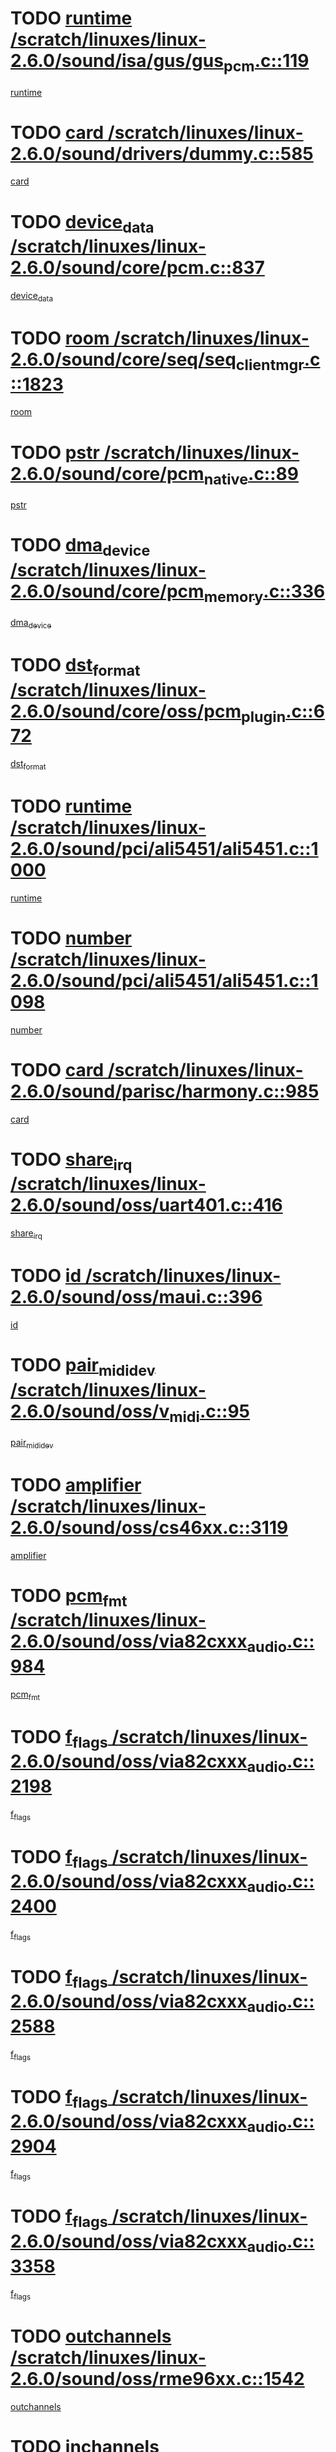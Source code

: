 * TODO [[view:/scratch/linuxes/linux-2.6.0/sound/isa/gus/gus_pcm.c::face=ovl-face1::linb=119::colb=5::cole=14][runtime /scratch/linuxes/linux-2.6.0/sound/isa/gus/gus_pcm.c::119]]
[[view:/scratch/linuxes/linux-2.6.0/sound/isa/gus/gus_pcm.c::face=ovl-face2::linb=108::colb=30::cole=39][runtime]]
* TODO [[view:/scratch/linuxes/linux-2.6.0/sound/drivers/dummy.c::face=ovl-face1::linb=585::colb=12::cole=17][card /scratch/linuxes/linux-2.6.0/sound/drivers/dummy.c::585]]
[[view:/scratch/linuxes/linux-2.6.0/sound/drivers/dummy.c::face=ovl-face2::linb=581::colb=20::cole=25][card]]
* TODO [[view:/scratch/linuxes/linux-2.6.0/sound/core/pcm.c::face=ovl-face1::linb=837::colb=27::cole=33][device_data /scratch/linuxes/linux-2.6.0/sound/core/pcm.c::837]]
[[view:/scratch/linuxes/linux-2.6.0/sound/core/pcm.c::face=ovl-face2::linb=835::colb=44::cole=50][device_data]]
* TODO [[view:/scratch/linuxes/linux-2.6.0/sound/core/seq/seq_clientmgr.c::face=ovl-face1::linb=1823::colb=5::cole=15][room /scratch/linuxes/linux-2.6.0/sound/core/seq/seq_clientmgr.c::1823]]
[[view:/scratch/linuxes/linux-2.6.0/sound/core/seq/seq_clientmgr.c::face=ovl-face2::linb=1821::colb=20::cole=30][room]]
* TODO [[view:/scratch/linuxes/linux-2.6.0/sound/core/pcm_native.c::face=ovl-face1::linb=89::colb=12::cole=21][pstr /scratch/linuxes/linux-2.6.0/sound/core/pcm_native.c::89]]
[[view:/scratch/linuxes/linux-2.6.0/sound/core/pcm_native.c::face=ovl-face2::linb=87::colb=23::cole=32][pstr]]
* TODO [[view:/scratch/linuxes/linux-2.6.0/sound/core/pcm_memory.c::face=ovl-face1::linb=336::colb=12::cole=21][dma_device /scratch/linuxes/linux-2.6.0/sound/core/pcm_memory.c::336]]
[[view:/scratch/linuxes/linux-2.6.0/sound/core/pcm_memory.c::face=ovl-face2::linb=335::colb=12::cole=21][dma_device]]
* TODO [[view:/scratch/linuxes/linux-2.6.0/sound/core/oss/pcm_plugin.c::face=ovl-face1::linb=672::colb=6::cole=12][dst_format /scratch/linuxes/linux-2.6.0/sound/core/oss/pcm_plugin.c::672]]
[[view:/scratch/linuxes/linux-2.6.0/sound/core/oss/pcm_plugin.c::face=ovl-face2::linb=666::colb=18::cole=24][dst_format]]
* TODO [[view:/scratch/linuxes/linux-2.6.0/sound/pci/ali5451/ali5451.c::face=ovl-face1::linb=1000::colb=20::cole=37][runtime /scratch/linuxes/linux-2.6.0/sound/pci/ali5451/ali5451.c::1000]]
[[view:/scratch/linuxes/linux-2.6.0/sound/pci/ali5451/ali5451.c::face=ovl-face2::linb=995::colb=11::cole=28][runtime]]
* TODO [[view:/scratch/linuxes/linux-2.6.0/sound/pci/ali5451/ali5451.c::face=ovl-face1::linb=1098::colb=5::cole=11][number /scratch/linuxes/linux-2.6.0/sound/pci/ali5451/ali5451.c::1098]]
[[view:/scratch/linuxes/linux-2.6.0/sound/pci/ali5451/ali5451.c::face=ovl-face2::linb=1097::colb=43::cole=49][number]]
* TODO [[view:/scratch/linuxes/linux-2.6.0/sound/parisc/harmony.c::face=ovl-face1::linb=985::colb=12::cole=19][card /scratch/linuxes/linux-2.6.0/sound/parisc/harmony.c::985]]
[[view:/scratch/linuxes/linux-2.6.0/sound/parisc/harmony.c::face=ovl-face2::linb=982::colb=20::cole=27][card]]
* TODO [[view:/scratch/linuxes/linux-2.6.0/sound/oss/uart401.c::face=ovl-face1::linb=416::colb=5::cole=9][share_irq /scratch/linuxes/linux-2.6.0/sound/oss/uart401.c::416]]
[[view:/scratch/linuxes/linux-2.6.0/sound/oss/uart401.c::face=ovl-face2::linb=414::colb=6::cole=10][share_irq]]
* TODO [[view:/scratch/linuxes/linux-2.6.0/sound/oss/maui.c::face=ovl-face1::linb=396::colb=6::cole=11][id /scratch/linuxes/linux-2.6.0/sound/oss/maui.c::396]]
[[view:/scratch/linuxes/linux-2.6.0/sound/oss/maui.c::face=ovl-face2::linb=394::colb=2::cole=7][id]]
* TODO [[view:/scratch/linuxes/linux-2.6.0/sound/oss/v_midi.c::face=ovl-face1::linb=95::colb=5::cole=9][pair_mididev /scratch/linuxes/linux-2.6.0/sound/oss/v_midi.c::95]]
[[view:/scratch/linuxes/linux-2.6.0/sound/oss/v_midi.c::face=ovl-face2::linb=93::colb=31::cole=35][pair_mididev]]
* TODO [[view:/scratch/linuxes/linux-2.6.0/sound/oss/cs46xx.c::face=ovl-face1::linb=3119::colb=5::cole=9][amplifier /scratch/linuxes/linux-2.6.0/sound/oss/cs46xx.c::3119]]
[[view:/scratch/linuxes/linux-2.6.0/sound/oss/cs46xx.c::face=ovl-face2::linb=3118::colb=9::cole=13][amplifier]]
* TODO [[view:/scratch/linuxes/linux-2.6.0/sound/oss/via82cxxx_audio.c::face=ovl-face1::linb=984::colb=9::cole=13][pcm_fmt /scratch/linuxes/linux-2.6.0/sound/oss/via82cxxx_audio.c::984]]
[[view:/scratch/linuxes/linux-2.6.0/sound/oss/via82cxxx_audio.c::face=ovl-face2::linb=982::colb=3::cole=7][pcm_fmt]]
* TODO [[view:/scratch/linuxes/linux-2.6.0/sound/oss/via82cxxx_audio.c::face=ovl-face1::linb=2198::colb=9::cole=13][f_flags /scratch/linuxes/linux-2.6.0/sound/oss/via82cxxx_audio.c::2198]]
[[view:/scratch/linuxes/linux-2.6.0/sound/oss/via82cxxx_audio.c::face=ovl-face2::linb=2194::colb=17::cole=21][f_flags]]
* TODO [[view:/scratch/linuxes/linux-2.6.0/sound/oss/via82cxxx_audio.c::face=ovl-face1::linb=2400::colb=9::cole=13][f_flags /scratch/linuxes/linux-2.6.0/sound/oss/via82cxxx_audio.c::2400]]
[[view:/scratch/linuxes/linux-2.6.0/sound/oss/via82cxxx_audio.c::face=ovl-face2::linb=2394::colb=17::cole=21][f_flags]]
* TODO [[view:/scratch/linuxes/linux-2.6.0/sound/oss/via82cxxx_audio.c::face=ovl-face1::linb=2588::colb=9::cole=13][f_flags /scratch/linuxes/linux-2.6.0/sound/oss/via82cxxx_audio.c::2588]]
[[view:/scratch/linuxes/linux-2.6.0/sound/oss/via82cxxx_audio.c::face=ovl-face2::linb=2583::colb=17::cole=21][f_flags]]
* TODO [[view:/scratch/linuxes/linux-2.6.0/sound/oss/via82cxxx_audio.c::face=ovl-face1::linb=2904::colb=9::cole=13][f_flags /scratch/linuxes/linux-2.6.0/sound/oss/via82cxxx_audio.c::2904]]
[[view:/scratch/linuxes/linux-2.6.0/sound/oss/via82cxxx_audio.c::face=ovl-face2::linb=2902::colb=17::cole=21][f_flags]]
* TODO [[view:/scratch/linuxes/linux-2.6.0/sound/oss/via82cxxx_audio.c::face=ovl-face1::linb=3358::colb=9::cole=13][f_flags /scratch/linuxes/linux-2.6.0/sound/oss/via82cxxx_audio.c::3358]]
[[view:/scratch/linuxes/linux-2.6.0/sound/oss/via82cxxx_audio.c::face=ovl-face2::linb=3353::colb=17::cole=21][f_flags]]
* TODO [[view:/scratch/linuxes/linux-2.6.0/sound/oss/rme96xx.c::face=ovl-face1::linb=1542::colb=4::cole=7][outchannels /scratch/linuxes/linux-2.6.0/sound/oss/rme96xx.c::1542]]
[[view:/scratch/linuxes/linux-2.6.0/sound/oss/rme96xx.c::face=ovl-face2::linb=1537::colb=17::cole=20][outchannels]]
* TODO [[view:/scratch/linuxes/linux-2.6.0/sound/oss/rme96xx.c::face=ovl-face1::linb=1610::colb=4::cole=7][inchannels /scratch/linuxes/linux-2.6.0/sound/oss/rme96xx.c::1610]]
[[view:/scratch/linuxes/linux-2.6.0/sound/oss/rme96xx.c::face=ovl-face2::linb=1605::colb=17::cole=20][inchannels]]
* TODO [[view:/scratch/linuxes/linux-2.6.0/mm/mprotect.c::face=ovl-face1::linb=119::colb=15::cole=18][vm_mm /scratch/linuxes/linux-2.6.0/mm/mprotect.c::119]]
[[view:/scratch/linuxes/linux-2.6.0/mm/mprotect.c::face=ovl-face2::linb=117::colb=25::cole=28][vm_mm]]
* TODO [[view:/scratch/linuxes/linux-2.6.0/lib/zlib_inflate/inflate.c::face=ovl-face1::linb=56::colb=6::cole=7][workspace /scratch/linuxes/linux-2.6.0/lib/zlib_inflate/inflate.c::56]]
[[view:/scratch/linuxes/linux-2.6.0/lib/zlib_inflate/inflate.c::face=ovl-face2::linb=52::colb=41::cole=42][workspace]]
* TODO [[view:/scratch/linuxes/linux-2.6.0/drivers/ide/ide-disk.c::face=ovl-face1::linb=843::colb=5::cole=10][mult_count /scratch/linuxes/linux-2.6.0/drivers/ide/ide-disk.c::843]]
[[view:/scratch/linuxes/linux-2.6.0/drivers/ide/ide-disk.c::face=ovl-face2::linb=839::colb=10::cole=15][mult_count]]
[[view:/scratch/linuxes/linux-2.6.0/drivers/ide/ide-disk.c::face=ovl-face2::linb=839::colb=30::cole=35][mult_count]]
* TODO [[view:/scratch/linuxes/linux-2.6.0/drivers/ide/ide-io.c::face=ovl-face1::linb=1024::colb=5::cole=12][bi_sector /scratch/linuxes/linux-2.6.0/drivers/ide/ide-io.c::1024]]
[[view:/scratch/linuxes/linux-2.6.0/drivers/ide/ide-io.c::face=ovl-face2::linb=1021::colb=14::cole=21][bi_sector]]
* TODO [[view:/scratch/linuxes/linux-2.6.0/drivers/ide/pci/hpt366.c::face=ovl-face1::linb=684::colb=6::cole=10][channel /scratch/linuxes/linux-2.6.0/drivers/ide/pci/hpt366.c::684]]
[[view:/scratch/linuxes/linux-2.6.0/drivers/ide/pci/hpt366.c::face=ovl-face2::linb=682::colb=28::cole=32][channel]]
* TODO [[view:/scratch/linuxes/linux-2.6.0/drivers/ide/pci/hpt366.c::face=ovl-face1::linb=720::colb=6::cole=10][pci_dev /scratch/linuxes/linux-2.6.0/drivers/ide/pci/hpt366.c::720]]
[[view:/scratch/linuxes/linux-2.6.0/drivers/ide/pci/hpt366.c::face=ovl-face2::linb=716::colb=23::cole=27][pci_dev]]
* TODO [[view:/scratch/linuxes/linux-2.6.0/drivers/ide/pci/pdc202xx_old.c::face=ovl-face1::linb=689::colb=6::cole=10][INB /scratch/linuxes/linux-2.6.0/drivers/ide/pci/pdc202xx_old.c::689]]
[[view:/scratch/linuxes/linux-2.6.0/drivers/ide/pci/pdc202xx_old.c::face=ovl-face2::linb=687::colb=13::cole=17][INB]]
* TODO [[view:/scratch/linuxes/linux-2.6.0/drivers/message/fusion/mptbase.c::face=ovl-face1::linb=602::colb=7::cole=12][u /scratch/linuxes/linux-2.6.0/drivers/message/fusion/mptbase.c::602]]
[[view:/scratch/linuxes/linux-2.6.0/drivers/message/fusion/mptbase.c::face=ovl-face2::linb=550::colb=8::cole=13][u]]
* TODO [[view:/scratch/linuxes/linux-2.6.0/drivers/message/fusion/mptctl.c::face=ovl-face1::linb=357::colb=5::cole=10][ioc /scratch/linuxes/linux-2.6.0/drivers/message/fusion/mptctl.c::357]]
[[view:/scratch/linuxes/linux-2.6.0/drivers/message/fusion/mptctl.c::face=ovl-face2::linb=356::colb=4::cole=9][ioc]]
* TODO [[view:/scratch/linuxes/linux-2.6.0/drivers/message/i2o/i2o_core.c::face=ovl-face1::linb=406::colb=6::cole=14][dev_del_notify /scratch/linuxes/linux-2.6.0/drivers/message/i2o/i2o_core.c::406]]
[[view:/scratch/linuxes/linux-2.6.0/drivers/message/i2o/i2o_core.c::face=ovl-face2::linb=405::colb=3::cole=11][dev_del_notify]]
* TODO [[view:/scratch/linuxes/linux-2.6.0/drivers/message/i2o/i2o_core.c::face=ovl-face1::linb=606::colb=6::cole=21][iop_state /scratch/linuxes/linux-2.6.0/drivers/message/i2o/i2o_core.c::606]]
[[view:/scratch/linuxes/linux-2.6.0/drivers/message/i2o/i2o_core.c::face=ovl-face2::linb=540::colb=4::cole=19][iop_state]]
* TODO [[view:/scratch/linuxes/linux-2.6.0/drivers/acpi/processor.c::face=ovl-face1::linb=949::colb=6::cole=8][throttling /scratch/linuxes/linux-2.6.0/drivers/acpi/processor.c::949]]
[[view:/scratch/linuxes/linux-2.6.0/drivers/acpi/processor.c::face=ovl-face2::linb=945::colb=2::cole=4][throttling]]
[[view:/scratch/linuxes/linux-2.6.0/drivers/acpi/processor.c::face=ovl-face2::linb=946::colb=2::cole=4][throttling]]
[[view:/scratch/linuxes/linux-2.6.0/drivers/acpi/processor.c::face=ovl-face2::linb=947::colb=2::cole=4][throttling]]
* TODO [[view:/scratch/linuxes/linux-2.6.0/drivers/acpi/thermal.c::face=ovl-face1::linb=664::colb=6::cole=8][state /scratch/linuxes/linux-2.6.0/drivers/acpi/thermal.c::664]]
[[view:/scratch/linuxes/linux-2.6.0/drivers/acpi/thermal.c::face=ovl-face2::linb=660::colb=35::cole=37][state]]
* TODO [[view:/scratch/linuxes/linux-2.6.0/drivers/media/dvb/ttpci/av7110.c::face=ovl-face1::linb=4796::colb=13::cole=19][debi_virt /scratch/linuxes/linux-2.6.0/drivers/media/dvb/ttpci/av7110.c::4796]]
[[view:/scratch/linuxes/linux-2.6.0/drivers/media/dvb/ttpci/av7110.c::face=ovl-face2::linb=4610::colb=6::cole=12][debi_virt]]
* TODO [[view:/scratch/linuxes/linux-2.6.0/drivers/s390/block/dasd.c::face=ovl-face1::linb=1000::colb=6::cole=24][ebcname /scratch/linuxes/linux-2.6.0/drivers/s390/block/dasd.c::1000]]
[[view:/scratch/linuxes/linux-2.6.0/drivers/s390/block/dasd.c::face=ovl-face2::linb=953::colb=13::cole=31][ebcname]]
* TODO [[view:/scratch/linuxes/linux-2.6.0/drivers/s390/block/dasd_proc.c::face=ovl-face1::linb=64::colb=5::cole=11][cdev /scratch/linuxes/linux-2.6.0/drivers/s390/block/dasd_proc.c::64]]
[[view:/scratch/linuxes/linux-2.6.0/drivers/s390/block/dasd_proc.c::face=ovl-face2::linb=62::colb=21::cole=27][cdev]]
* TODO [[view:/scratch/linuxes/linux-2.6.0/drivers/s390/block/dasd_proc.c::face=ovl-face1::linb=83::colb=10::cole=16][ro_flag /scratch/linuxes/linux-2.6.0/drivers/s390/block/dasd_proc.c::83]]
[[view:/scratch/linuxes/linux-2.6.0/drivers/s390/block/dasd_proc.c::face=ovl-face2::linb=80::colb=10::cole=16][ro_flag]]
* TODO [[view:/scratch/linuxes/linux-2.6.0/drivers/s390/block/dasd_ioctl.c::face=ovl-face1::linb=403::colb=5::cole=23][fill_info /scratch/linuxes/linux-2.6.0/drivers/s390/block/dasd_ioctl.c::403]]
[[view:/scratch/linuxes/linux-2.6.0/drivers/s390/block/dasd_ioctl.c::face=ovl-face2::linb=375::colb=6::cole=24][fill_info]]
* TODO [[view:/scratch/linuxes/linux-2.6.0/drivers/s390/char/tape_34xx.c::face=ovl-face1::linb=226::colb=6::cole=13][op /scratch/linuxes/linux-2.6.0/drivers/s390/char/tape_34xx.c::226]]
[[view:/scratch/linuxes/linux-2.6.0/drivers/s390/char/tape_34xx.c::face=ovl-face2::linb=222::colb=5::cole=12][op]]
* TODO [[view:/scratch/linuxes/linux-2.6.0/drivers/s390/scsi/zfcp_erp.c::face=ovl-face1::linb=869::colb=5::cole=15][action /scratch/linuxes/linux-2.6.0/drivers/s390/scsi/zfcp_erp.c::869]]
[[view:/scratch/linuxes/linux-2.6.0/drivers/s390/scsi/zfcp_erp.c::face=ovl-face2::linb=867::colb=35::cole=45][action]]
* TODO [[view:/scratch/linuxes/linux-2.6.0/drivers/s390/scsi/zfcp_fsf.c::face=ovl-face1::linb=511::colb=6::cole=19][prefix /scratch/linuxes/linux-2.6.0/drivers/s390/scsi/zfcp_fsf.c::511]]
[[view:/scratch/linuxes/linux-2.6.0/drivers/s390/scsi/zfcp_fsf.c::face=ovl-face2::linb=405::colb=9::cole=22][prefix]]
* TODO [[view:/scratch/linuxes/linux-2.6.0/drivers/s390/net/ctctty.c::face=ovl-face1::linb=493::colb=6::cole=9][name /scratch/linuxes/linux-2.6.0/drivers/s390/net/ctctty.c::493]]
[[view:/scratch/linuxes/linux-2.6.0/drivers/s390/net/ctctty.c::face=ovl-face2::linb=491::colb=34::cole=37][name]]
* TODO [[view:/scratch/linuxes/linux-2.6.0/drivers/s390/net/ctcmain.c::face=ovl-face1::linb=1901::colb=6::cole=8][id /scratch/linuxes/linux-2.6.0/drivers/s390/net/ctcmain.c::1901]]
[[view:/scratch/linuxes/linux-2.6.0/drivers/s390/net/ctcmain.c::face=ovl-face2::linb=1900::colb=21::cole=23][id]]
* TODO [[view:/scratch/linuxes/linux-2.6.0/drivers/s390/net/ctcmain.c::face=ovl-face1::linb=1901::colb=6::cole=8][type /scratch/linuxes/linux-2.6.0/drivers/s390/net/ctcmain.c::1901]]
[[view:/scratch/linuxes/linux-2.6.0/drivers/s390/net/ctcmain.c::face=ovl-face2::linb=1900::colb=29::cole=31][type]]
* TODO [[view:/scratch/linuxes/linux-2.6.0/drivers/s390/net/netiucv.c::face=ovl-face1::linb=555::colb=6::cole=18][priv /scratch/linuxes/linux-2.6.0/drivers/s390/net/netiucv.c::555]]
[[view:/scratch/linuxes/linux-2.6.0/drivers/s390/net/netiucv.c::face=ovl-face2::linb=548::colb=55::cole=67][priv]]
* TODO [[view:/scratch/linuxes/linux-2.6.0/drivers/s390/net/netiucv.c::face=ovl-face1::linb=595::colb=5::cole=9][timer /scratch/linuxes/linux-2.6.0/drivers/s390/net/netiucv.c::595]]
[[view:/scratch/linuxes/linux-2.6.0/drivers/s390/net/netiucv.c::face=ovl-face2::linb=594::colb=15::cole=19][timer]]
* TODO [[view:/scratch/linuxes/linux-2.6.0/drivers/video/cg14.c::face=ovl-face1::linb=434::colb=5::cole=9][prom_node /scratch/linuxes/linux-2.6.0/drivers/video/cg14.c::434]]
[[view:/scratch/linuxes/linux-2.6.0/drivers/video/cg14.c::face=ovl-face2::linb=429::colb=32::cole=36][prom_node]]
* TODO [[view:/scratch/linuxes/linux-2.6.0/drivers/video/aty/aty128fb.c::face=ovl-face1::linb=1765::colb=6::cole=10][par /scratch/linuxes/linux-2.6.0/drivers/video/aty/aty128fb.c::1765]]
[[view:/scratch/linuxes/linux-2.6.0/drivers/video/aty/aty128fb.c::face=ovl-face2::linb=1763::colb=28::cole=32][par]]
* TODO [[view:/scratch/linuxes/linux-2.6.0/drivers/video/matrox/matroxfb_base.c::face=ovl-face1::linb=1889::colb=8::cole=11][node /scratch/linuxes/linux-2.6.0/drivers/video/matrox/matroxfb_base.c::1889]]
[[view:/scratch/linuxes/linux-2.6.0/drivers/video/matrox/matroxfb_base.c::face=ovl-face2::linb=1881::colb=11::cole=14][node]]
* TODO [[view:/scratch/linuxes/linux-2.6.0/drivers/video/riva/fbdev.c::face=ovl-face1::linb=1915::colb=6::cole=10][par /scratch/linuxes/linux-2.6.0/drivers/video/riva/fbdev.c::1915]]
[[view:/scratch/linuxes/linux-2.6.0/drivers/video/riva/fbdev.c::face=ovl-face2::linb=1913::colb=44::cole=48][par]]
* TODO [[view:/scratch/linuxes/linux-2.6.0/drivers/video/console/fbcon.c::face=ovl-face1::linb=745::colb=6::cole=8][vc_num /scratch/linuxes/linux-2.6.0/drivers/video/console/fbcon.c::745]]
[[view:/scratch/linuxes/linux-2.6.0/drivers/video/console/fbcon.c::face=ovl-face2::linb=738::colb=5::cole=7][vc_num]]
* TODO [[view:/scratch/linuxes/linux-2.6.0/drivers/video/tgafb.c::face=ovl-face1::linb=1490::colb=6::cole=10][par /scratch/linuxes/linux-2.6.0/drivers/video/tgafb.c::1490]]
[[view:/scratch/linuxes/linux-2.6.0/drivers/video/tgafb.c::face=ovl-face2::linb=1488::colb=23::cole=27][par]]
* TODO [[view:/scratch/linuxes/linux-2.6.0/drivers/block/ataflop.c::face=ovl-face1::linb=1640::colb=7::cole=10][stretch /scratch/linuxes/linux-2.6.0/drivers/block/ataflop.c::1640]]
[[view:/scratch/linuxes/linux-2.6.0/drivers/block/ataflop.c::face=ovl-face2::linb=1633::colb=2::cole=5][stretch]]
* TODO [[view:/scratch/linuxes/linux-2.6.0/drivers/block/as-iosched.c::face=ovl-face1::linb=1040::colb=6::cole=9][state /scratch/linuxes/linux-2.6.0/drivers/block/as-iosched.c::1040]]
[[view:/scratch/linuxes/linux-2.6.0/drivers/block/as-iosched.c::face=ovl-face2::linb=1037::colb=14::cole=17][state]]
* TODO [[view:/scratch/linuxes/linux-2.6.0/drivers/block/DAC960.c::face=ovl-face1::linb=2308::colb=10::cole=28][SCSI_InquiryData /scratch/linuxes/linux-2.6.0/drivers/block/DAC960.c::2308]]
[[view:/scratch/linuxes/linux-2.6.0/drivers/block/DAC960.c::face=ovl-face2::linb=2301::colb=28::cole=46][SCSI_InquiryData]]
* TODO [[view:/scratch/linuxes/linux-2.6.0/drivers/mtd/maps/integrator-flash.c::face=ovl-face1::linb=146::colb=6::cole=15][owner /scratch/linuxes/linux-2.6.0/drivers/mtd/maps/integrator-flash.c::146]]
[[view:/scratch/linuxes/linux-2.6.0/drivers/mtd/maps/integrator-flash.c::face=ovl-face2::linb=129::colb=1::cole=10][owner]]
* TODO [[view:/scratch/linuxes/linux-2.6.0/drivers/mtd/maps/pcmciamtd.c::face=ovl-face1::linb=857::colb=6::cole=10][next /scratch/linuxes/linux-2.6.0/drivers/mtd/maps/pcmciamtd.c::857]]
[[view:/scratch/linuxes/linux-2.6.0/drivers/mtd/maps/pcmciamtd.c::face=ovl-face2::linb=856::colb=13::cole=17][next]]
* TODO [[view:/scratch/linuxes/linux-2.6.0/drivers/char/n_hdlc.c::face=ovl-face1::linb=235::colb=5::cole=8][write_wait /scratch/linuxes/linux-2.6.0/drivers/char/n_hdlc.c::235]]
[[view:/scratch/linuxes/linux-2.6.0/drivers/char/n_hdlc.c::face=ovl-face2::linb=233::colb=25::cole=28][write_wait]]
* TODO [[view:/scratch/linuxes/linux-2.6.0/drivers/char/esp.c::face=ovl-face1::linb=1238::colb=6::cole=9][name /scratch/linuxes/linux-2.6.0/drivers/char/esp.c::1238]]
[[view:/scratch/linuxes/linux-2.6.0/drivers/char/esp.c::face=ovl-face2::linb=1235::colb=33::cole=36][name]]
* TODO [[view:/scratch/linuxes/linux-2.6.0/drivers/char/esp.c::face=ovl-face1::linb=1283::colb=6::cole=9][name /scratch/linuxes/linux-2.6.0/drivers/char/esp.c::1283]]
[[view:/scratch/linuxes/linux-2.6.0/drivers/char/esp.c::face=ovl-face2::linb=1280::colb=33::cole=36][name]]
* TODO [[view:/scratch/linuxes/linux-2.6.0/drivers/char/amiserial.c::face=ovl-face1::linb=876::colb=6::cole=9][name /scratch/linuxes/linux-2.6.0/drivers/char/amiserial.c::876]]
[[view:/scratch/linuxes/linux-2.6.0/drivers/char/amiserial.c::face=ovl-face2::linb=873::colb=33::cole=36][name]]
* TODO [[view:/scratch/linuxes/linux-2.6.0/drivers/char/amiserial.c::face=ovl-face1::linb=926::colb=6::cole=9][name /scratch/linuxes/linux-2.6.0/drivers/char/amiserial.c::926]]
[[view:/scratch/linuxes/linux-2.6.0/drivers/char/amiserial.c::face=ovl-face2::linb=923::colb=33::cole=36][name]]
* TODO [[view:/scratch/linuxes/linux-2.6.0/drivers/char/amiserial.c::face=ovl-face1::linb=2157::colb=5::cole=9][tlet /scratch/linuxes/linux-2.6.0/drivers/char/amiserial.c::2157]]
[[view:/scratch/linuxes/linux-2.6.0/drivers/char/amiserial.c::face=ovl-face2::linb=2151::colb=15::cole=19][tlet]]
* TODO [[view:/scratch/linuxes/linux-2.6.0/drivers/char/amiserial.c::face=ovl-face1::linb=633::colb=5::cole=14][termios /scratch/linuxes/linux-2.6.0/drivers/char/amiserial.c::633]]
[[view:/scratch/linuxes/linux-2.6.0/drivers/char/amiserial.c::face=ovl-face2::linb=629::colb=5::cole=14][termios]]
* TODO [[view:/scratch/linuxes/linux-2.6.0/drivers/char/riscom8.c::face=ovl-face1::linb=1160::colb=6::cole=9][name /scratch/linuxes/linux-2.6.0/drivers/char/riscom8.c::1160]]
[[view:/scratch/linuxes/linux-2.6.0/drivers/char/riscom8.c::face=ovl-face2::linb=1155::colb=29::cole=32][name]]
* TODO [[view:/scratch/linuxes/linux-2.6.0/drivers/char/riscom8.c::face=ovl-face1::linb=1234::colb=6::cole=9][name /scratch/linuxes/linux-2.6.0/drivers/char/riscom8.c::1234]]
[[view:/scratch/linuxes/linux-2.6.0/drivers/char/riscom8.c::face=ovl-face2::linb=1231::colb=29::cole=32][name]]
* TODO [[view:/scratch/linuxes/linux-2.6.0/drivers/char/ipmi/ipmi_msghandler.c::face=ovl-face1::linb=867::colb=6::cole=10][addr_type /scratch/linuxes/linux-2.6.0/drivers/char/ipmi/ipmi_msghandler.c::867]]
[[view:/scratch/linuxes/linux-2.6.0/drivers/char/ipmi/ipmi_msghandler.c::face=ovl-face2::linb=858::colb=13::cole=17][addr_type]]
[[view:/scratch/linuxes/linux-2.6.0/drivers/char/ipmi/ipmi_msghandler.c::face=ovl-face2::linb=859::colb=9::cole=13][addr_type]]
* TODO [[view:/scratch/linuxes/linux-2.6.0/drivers/char/drm/radeon_state.c::face=ovl-face1::linb=1388::colb=7::cole=15][sarea_priv /scratch/linuxes/linux-2.6.0/drivers/char/drm/radeon_state.c::1388]]
[[view:/scratch/linuxes/linux-2.6.0/drivers/char/drm/radeon_state.c::face=ovl-face2::linb=1380::colb=34::cole=42][sarea_priv]]
* TODO [[view:/scratch/linuxes/linux-2.6.0/drivers/char/drm/radeon_state.c::face=ovl-face1::linb=1473::colb=7::cole=15][sarea_priv /scratch/linuxes/linux-2.6.0/drivers/char/drm/radeon_state.c::1473]]
[[view:/scratch/linuxes/linux-2.6.0/drivers/char/drm/radeon_state.c::face=ovl-face2::linb=1464::colb=34::cole=42][sarea_priv]]
* TODO [[view:/scratch/linuxes/linux-2.6.0/drivers/char/drm/radeon_state.c::face=ovl-face1::linb=1698::colb=7::cole=15][sarea_priv /scratch/linuxes/linux-2.6.0/drivers/char/drm/radeon_state.c::1698]]
[[view:/scratch/linuxes/linux-2.6.0/drivers/char/drm/radeon_state.c::face=ovl-face2::linb=1689::colb=34::cole=42][sarea_priv]]
* TODO [[view:/scratch/linuxes/linux-2.6.0/drivers/char/cyclades.c::face=ovl-face1::linb=2744::colb=9::cole=13][line /scratch/linuxes/linux-2.6.0/drivers/char/cyclades.c::2744]]
[[view:/scratch/linuxes/linux-2.6.0/drivers/char/cyclades.c::face=ovl-face2::linb=2741::colb=36::cole=40][line]]
* TODO [[view:/scratch/linuxes/linux-2.6.0/drivers/char/cyclades.c::face=ovl-face1::linb=3166::colb=8::cole=17][termios /scratch/linuxes/linux-2.6.0/drivers/char/cyclades.c::3166]]
[[view:/scratch/linuxes/linux-2.6.0/drivers/char/cyclades.c::face=ovl-face2::linb=3161::colb=12::cole=21][termios]]
* TODO [[view:/scratch/linuxes/linux-2.6.0/drivers/char/cyclades.c::face=ovl-face1::linb=2902::colb=9::cole=12][name /scratch/linuxes/linux-2.6.0/drivers/char/cyclades.c::2902]]
[[view:/scratch/linuxes/linux-2.6.0/drivers/char/cyclades.c::face=ovl-face2::linb=2898::colb=36::cole=39][name]]
* TODO [[view:/scratch/linuxes/linux-2.6.0/drivers/char/cyclades.c::face=ovl-face1::linb=2987::colb=9::cole=12][name /scratch/linuxes/linux-2.6.0/drivers/char/cyclades.c::2987]]
[[view:/scratch/linuxes/linux-2.6.0/drivers/char/cyclades.c::face=ovl-face2::linb=2984::colb=36::cole=39][name]]
* TODO [[view:/scratch/linuxes/linux-2.6.0/drivers/char/isicom.c::face=ovl-face1::linb=1075::colb=6::cole=10][card /scratch/linuxes/linux-2.6.0/drivers/char/isicom.c::1075]]
[[view:/scratch/linuxes/linux-2.6.0/drivers/char/isicom.c::face=ovl-face2::linb=1072::colb=27::cole=31][card]]
* TODO [[view:/scratch/linuxes/linux-2.6.0/drivers/char/isicom.c::face=ovl-face1::linb=1156::colb=6::cole=9][name /scratch/linuxes/linux-2.6.0/drivers/char/isicom.c::1156]]
[[view:/scratch/linuxes/linux-2.6.0/drivers/char/isicom.c::face=ovl-face2::linb=1153::colb=33::cole=36][name]]
* TODO [[view:/scratch/linuxes/linux-2.6.0/drivers/char/isicom.c::face=ovl-face1::linb=1214::colb=6::cole=9][name /scratch/linuxes/linux-2.6.0/drivers/char/isicom.c::1214]]
[[view:/scratch/linuxes/linux-2.6.0/drivers/char/isicom.c::face=ovl-face2::linb=1211::colb=33::cole=36][name]]
* TODO [[view:/scratch/linuxes/linux-2.6.0/drivers/char/synclink.c::face=ovl-face1::linb=2069::colb=6::cole=9][name /scratch/linuxes/linux-2.6.0/drivers/char/synclink.c::2069]]
[[view:/scratch/linuxes/linux-2.6.0/drivers/char/synclink.c::face=ovl-face2::linb=2066::colb=31::cole=34][name]]
* TODO [[view:/scratch/linuxes/linux-2.6.0/drivers/char/synclink.c::face=ovl-face1::linb=2160::colb=6::cole=9][name /scratch/linuxes/linux-2.6.0/drivers/char/synclink.c::2160]]
[[view:/scratch/linuxes/linux-2.6.0/drivers/char/synclink.c::face=ovl-face2::linb=2157::colb=31::cole=34][name]]
* TODO [[view:/scratch/linuxes/linux-2.6.0/drivers/char/synclink.c::face=ovl-face1::linb=1393::colb=9::cole=18][hw_stopped /scratch/linuxes/linux-2.6.0/drivers/char/synclink.c::1393]]
[[view:/scratch/linuxes/linux-2.6.0/drivers/char/synclink.c::face=ovl-face2::linb=1389::colb=7::cole=16][hw_stopped]]
* TODO [[view:/scratch/linuxes/linux-2.6.0/drivers/char/synclink.c::face=ovl-face1::linb=1403::colb=9::cole=18][hw_stopped /scratch/linuxes/linux-2.6.0/drivers/char/synclink.c::1403]]
[[view:/scratch/linuxes/linux-2.6.0/drivers/char/synclink.c::face=ovl-face2::linb=1389::colb=7::cole=16][hw_stopped]]
* TODO [[view:/scratch/linuxes/linux-2.6.0/drivers/char/mxser.c::face=ovl-face1::linb=831::colb=6::cole=9][driver_data /scratch/linuxes/linux-2.6.0/drivers/char/mxser.c::831]]
[[view:/scratch/linuxes/linux-2.6.0/drivers/char/mxser.c::face=ovl-face2::linb=828::colb=53::cole=56][driver_data]]
* TODO [[view:/scratch/linuxes/linux-2.6.0/drivers/char/mxser.c::face=ovl-face1::linb=899::colb=6::cole=9][driver_data /scratch/linuxes/linux-2.6.0/drivers/char/mxser.c::899]]
[[view:/scratch/linuxes/linux-2.6.0/drivers/char/mxser.c::face=ovl-face2::linb=896::colb=53::cole=56][driver_data]]
* TODO [[view:/scratch/linuxes/linux-2.6.0/drivers/char/serial167.c::face=ovl-face1::linb=1168::colb=9::cole=12][name /scratch/linuxes/linux-2.6.0/drivers/char/serial167.c::1168]]
[[view:/scratch/linuxes/linux-2.6.0/drivers/char/serial167.c::face=ovl-face2::linb=1165::colb=36::cole=39][name]]
* TODO [[view:/scratch/linuxes/linux-2.6.0/drivers/char/serial167.c::face=ovl-face1::linb=1234::colb=9::cole=12][name /scratch/linuxes/linux-2.6.0/drivers/char/serial167.c::1234]]
[[view:/scratch/linuxes/linux-2.6.0/drivers/char/serial167.c::face=ovl-face2::linb=1230::colb=36::cole=39][name]]
* TODO [[view:/scratch/linuxes/linux-2.6.0/drivers/char/serial167.c::face=ovl-face1::linb=1146::colb=5::cole=14][termios /scratch/linuxes/linux-2.6.0/drivers/char/serial167.c::1146]]
[[view:/scratch/linuxes/linux-2.6.0/drivers/char/serial167.c::face=ovl-face2::linb=930::colb=12::cole=21][termios]]
* TODO [[view:/scratch/linuxes/linux-2.6.0/drivers/char/specialix.c::face=ovl-face1::linb=1501::colb=6::cole=9][name /scratch/linuxes/linux-2.6.0/drivers/char/specialix.c::1501]]
[[view:/scratch/linuxes/linux-2.6.0/drivers/char/specialix.c::face=ovl-face2::linb=1496::colb=29::cole=32][name]]
* TODO [[view:/scratch/linuxes/linux-2.6.0/drivers/char/specialix.c::face=ovl-face1::linb=1573::colb=6::cole=9][name /scratch/linuxes/linux-2.6.0/drivers/char/specialix.c::1573]]
[[view:/scratch/linuxes/linux-2.6.0/drivers/char/specialix.c::face=ovl-face2::linb=1570::colb=29::cole=32][name]]
* TODO [[view:/scratch/linuxes/linux-2.6.0/drivers/char/pcmcia/synclink_cs.c::face=ovl-face1::linb=1747::colb=6::cole=9][driver_data /scratch/linuxes/linux-2.6.0/drivers/char/pcmcia/synclink_cs.c::1747]]
[[view:/scratch/linuxes/linux-2.6.0/drivers/char/pcmcia/synclink_cs.c::face=ovl-face2::linb=1739::colb=36::cole=39][driver_data]]
* TODO [[view:/scratch/linuxes/linux-2.6.0/drivers/char/pcmcia/synclink_cs.c::face=ovl-face1::linb=1679::colb=6::cole=9][name /scratch/linuxes/linux-2.6.0/drivers/char/pcmcia/synclink_cs.c::1679]]
[[view:/scratch/linuxes/linux-2.6.0/drivers/char/pcmcia/synclink_cs.c::face=ovl-face2::linb=1676::colb=33::cole=36][name]]
* TODO [[view:/scratch/linuxes/linux-2.6.0/drivers/char/pcmcia/synclink_cs.c::face=ovl-face1::linb=1242::colb=8::cole=17][hw_stopped /scratch/linuxes/linux-2.6.0/drivers/char/pcmcia/synclink_cs.c::1242]]
[[view:/scratch/linuxes/linux-2.6.0/drivers/char/pcmcia/synclink_cs.c::face=ovl-face2::linb=1238::colb=6::cole=15][hw_stopped]]
* TODO [[view:/scratch/linuxes/linux-2.6.0/drivers/char/pcmcia/synclink_cs.c::face=ovl-face1::linb=1252::colb=8::cole=17][hw_stopped /scratch/linuxes/linux-2.6.0/drivers/char/pcmcia/synclink_cs.c::1252]]
[[view:/scratch/linuxes/linux-2.6.0/drivers/char/pcmcia/synclink_cs.c::face=ovl-face2::linb=1238::colb=6::cole=15][hw_stopped]]
* TODO [[view:/scratch/linuxes/linux-2.6.0/drivers/char/ip2main.c::face=ovl-face1::linb=1569::colb=7::cole=10][closing /scratch/linuxes/linux-2.6.0/drivers/char/ip2main.c::1569]]
[[view:/scratch/linuxes/linux-2.6.0/drivers/char/ip2main.c::face=ovl-face2::linb=1549::colb=1::cole=4][closing]]
* TODO [[view:/scratch/linuxes/linux-2.6.0/drivers/char/vme_scc.c::face=ovl-face1::linb=547::colb=5::cole=17][hw_stopped /scratch/linuxes/linux-2.6.0/drivers/char/vme_scc.c::547]]
[[view:/scratch/linuxes/linux-2.6.0/drivers/char/vme_scc.c::face=ovl-face2::linb=541::colb=3::cole=15][hw_stopped]]
* TODO [[view:/scratch/linuxes/linux-2.6.0/drivers/char/vme_scc.c::face=ovl-face1::linb=547::colb=5::cole=17][stopped /scratch/linuxes/linux-2.6.0/drivers/char/vme_scc.c::547]]
[[view:/scratch/linuxes/linux-2.6.0/drivers/char/vme_scc.c::face=ovl-face2::linb=540::colb=33::cole=45][stopped]]
* TODO [[view:/scratch/linuxes/linux-2.6.0/drivers/char/synclinkmp.c::face=ovl-face1::linb=993::colb=6::cole=9][name /scratch/linuxes/linux-2.6.0/drivers/char/synclinkmp.c::993]]
[[view:/scratch/linuxes/linux-2.6.0/drivers/char/synclinkmp.c::face=ovl-face2::linb=990::colb=24::cole=27][name]]
* TODO [[view:/scratch/linuxes/linux-2.6.0/drivers/char/synclinkmp.c::face=ovl-face1::linb=1082::colb=6::cole=9][name /scratch/linuxes/linux-2.6.0/drivers/char/synclinkmp.c::1082]]
[[view:/scratch/linuxes/linux-2.6.0/drivers/char/synclinkmp.c::face=ovl-face2::linb=1079::colb=24::cole=27][name]]
* TODO [[view:/scratch/linuxes/linux-2.6.0/drivers/char/ser_a2232.c::face=ovl-face1::linb=605::colb=56::cole=68][hw_stopped /scratch/linuxes/linux-2.6.0/drivers/char/ser_a2232.c::605]]
[[view:/scratch/linuxes/linux-2.6.0/drivers/char/ser_a2232.c::face=ovl-face2::linb=591::colb=7::cole=19][hw_stopped]]
* TODO [[view:/scratch/linuxes/linux-2.6.0/drivers/char/ser_a2232.c::face=ovl-face1::linb=605::colb=56::cole=68][stopped /scratch/linuxes/linux-2.6.0/drivers/char/ser_a2232.c::605]]
[[view:/scratch/linuxes/linux-2.6.0/drivers/char/ser_a2232.c::face=ovl-face2::linb=590::colb=7::cole=19][stopped]]
* TODO [[view:/scratch/linuxes/linux-2.6.0/drivers/char/dz.c::face=ovl-face1::linb=688::colb=6::cole=9][driver_data /scratch/linuxes/linux-2.6.0/drivers/char/dz.c::688]]
[[view:/scratch/linuxes/linux-2.6.0/drivers/char/dz.c::face=ovl-face2::linb=684::colb=46::cole=49][driver_data]]
* TODO [[view:/scratch/linuxes/linux-2.6.0/drivers/scsi/ini9100u.c::face=ovl-face1::linb=686::colb=5::cole=9][result /scratch/linuxes/linux-2.6.0/drivers/scsi/ini9100u.c::686]]
[[view:/scratch/linuxes/linux-2.6.0/drivers/scsi/ini9100u.c::face=ovl-face2::linb=684::colb=1::cole=5][result]]
* TODO [[view:/scratch/linuxes/linux-2.6.0/drivers/scsi/eata_pio.c::face=ovl-face1::linb=500::colb=6::cole=8][pid /scratch/linuxes/linux-2.6.0/drivers/scsi/eata_pio.c::500]]
[[view:/scratch/linuxes/linux-2.6.0/drivers/scsi/eata_pio.c::face=ovl-face2::linb=498::colb=73::cole=75][pid]]
* TODO [[view:/scratch/linuxes/linux-2.6.0/drivers/scsi/ncr53c8xx.c::face=ovl-face1::linb=5904::colb=7::cole=9][lp /scratch/linuxes/linux-2.6.0/drivers/scsi/ncr53c8xx.c::5904]]
[[view:/scratch/linuxes/linux-2.6.0/drivers/scsi/ncr53c8xx.c::face=ovl-face2::linb=5898::colb=12::cole=14][lp]]
* TODO [[view:/scratch/linuxes/linux-2.6.0/drivers/scsi/ncr53c8xx.c::face=ovl-face1::linb=4991::colb=5::cole=12][link_ccb /scratch/linuxes/linux-2.6.0/drivers/scsi/ncr53c8xx.c::4991]]
[[view:/scratch/linuxes/linux-2.6.0/drivers/scsi/ncr53c8xx.c::face=ovl-face2::linb=4956::colb=12::cole=19][link_ccb]]
* TODO [[view:/scratch/linuxes/linux-2.6.0/drivers/scsi/arm/acornscsi.c::face=ovl-face1::linb=2254::colb=29::cole=40][device /scratch/linuxes/linux-2.6.0/drivers/scsi/arm/acornscsi.c::2254]]
[[view:/scratch/linuxes/linux-2.6.0/drivers/scsi/arm/acornscsi.c::face=ovl-face2::linb=2209::colb=12::cole=23][device]]
* TODO [[view:/scratch/linuxes/linux-2.6.0/drivers/scsi/fdomain.c::face=ovl-face1::linb=947::colb=30::cole=34][dev /scratch/linuxes/linux-2.6.0/drivers/scsi/fdomain.c::947]]
[[view:/scratch/linuxes/linux-2.6.0/drivers/scsi/fdomain.c::face=ovl-face2::linb=935::colb=27::cole=31][dev]]
* TODO [[view:/scratch/linuxes/linux-2.6.0/drivers/scsi/imm.c::face=ovl-face1::linb=873::colb=9::cole=12][device /scratch/linuxes/linux-2.6.0/drivers/scsi/imm.c::873]]
[[view:/scratch/linuxes/linux-2.6.0/drivers/scsi/imm.c::face=ovl-face2::linb=870::colb=29::cole=32][device]]
* TODO [[view:/scratch/linuxes/linux-2.6.0/drivers/scsi/sg.c::face=ovl-face1::linb=1300::colb=12::cole=15][header /scratch/linuxes/linux-2.6.0/drivers/scsi/sg.c::1300]]
[[view:/scratch/linuxes/linux-2.6.0/drivers/scsi/sg.c::face=ovl-face2::linb=1260::colb=1::cole=4][header]]
[[view:/scratch/linuxes/linux-2.6.0/drivers/scsi/sg.c::face=ovl-face2::linb=1261::colb=34::cole=37][header]]
* TODO [[view:/scratch/linuxes/linux-2.6.0/drivers/scsi/sg.c::face=ovl-face1::linb=1175::colb=18::cole=21][vm_start /scratch/linuxes/linux-2.6.0/drivers/scsi/sg.c::1175]]
[[view:/scratch/linuxes/linux-2.6.0/drivers/scsi/sg.c::face=ovl-face2::linb=1172::colb=38::cole=41][vm_start]]
* TODO [[view:/scratch/linuxes/linux-2.6.0/drivers/scsi/sg.c::face=ovl-face1::linb=1175::colb=18::cole=21][vm_end /scratch/linuxes/linux-2.6.0/drivers/scsi/sg.c::1175]]
[[view:/scratch/linuxes/linux-2.6.0/drivers/scsi/sg.c::face=ovl-face2::linb=1172::colb=24::cole=27][vm_end]]
* TODO [[view:/scratch/linuxes/linux-2.6.0/drivers/scsi/fd_mcs.c::face=ovl-face1::linb=1312::colb=5::cole=10][device /scratch/linuxes/linux-2.6.0/drivers/scsi/fd_mcs.c::1312]]
[[view:/scratch/linuxes/linux-2.6.0/drivers/scsi/fd_mcs.c::face=ovl-face2::linb=1305::colb=27::cole=32][device]]
* TODO [[view:/scratch/linuxes/linux-2.6.0/drivers/scsi/fd_mcs.c::face=ovl-face1::linb=1196::colb=6::cole=11][host /scratch/linuxes/linux-2.6.0/drivers/scsi/fd_mcs.c::1196]]
[[view:/scratch/linuxes/linux-2.6.0/drivers/scsi/fd_mcs.c::face=ovl-face2::linb=1194::colb=27::cole=32][host]]
* TODO [[view:/scratch/linuxes/linux-2.6.0/drivers/scsi/cpqfcTSworker.c::face=ovl-face1::linb=2893::colb=40::cole=58][hostdata /scratch/linuxes/linux-2.6.0/drivers/scsi/cpqfcTSworker.c::2893]]
[[view:/scratch/linuxes/linux-2.6.0/drivers/scsi/cpqfcTSworker.c::face=ovl-face2::linb=2891::colb=20::cole=38][hostdata]]
* TODO [[view:/scratch/linuxes/linux-2.6.0/drivers/scsi/pci2220i.c::face=ovl-face1::linb=1353::colb=6::cole=21][device /scratch/linuxes/linux-2.6.0/drivers/scsi/pci2220i.c::1353]]
[[view:/scratch/linuxes/linux-2.6.0/drivers/scsi/pci2220i.c::face=ovl-face2::linb=1337::colb=26::cole=41][device]]
* TODO [[view:/scratch/linuxes/linux-2.6.0/drivers/scsi/libata-core.c::face=ovl-face1::linb=2098::colb=8::cole=10][scsicmd /scratch/linuxes/linux-2.6.0/drivers/scsi/libata-core.c::2098]]
[[view:/scratch/linuxes/linux-2.6.0/drivers/scsi/libata-core.c::face=ovl-face2::linb=2095::colb=18::cole=20][scsicmd]]
* TODO [[view:/scratch/linuxes/linux-2.6.0/drivers/scsi/dpt_i2o.c::face=ovl-face1::linb=2442::colb=10::cole=25][online /scratch/linuxes/linux-2.6.0/drivers/scsi/dpt_i2o.c::2442]]
[[view:/scratch/linuxes/linux-2.6.0/drivers/scsi/dpt_i2o.c::face=ovl-face2::linb=2439::colb=8::cole=23][online]]
* TODO [[view:/scratch/linuxes/linux-2.6.0/drivers/scsi/dpt_i2o.c::face=ovl-face1::linb=2450::colb=10::cole=25][online /scratch/linuxes/linux-2.6.0/drivers/scsi/dpt_i2o.c::2450]]
[[view:/scratch/linuxes/linux-2.6.0/drivers/scsi/dpt_i2o.c::face=ovl-face2::linb=2439::colb=8::cole=23][online]]
* TODO [[view:/scratch/linuxes/linux-2.6.0/drivers/scsi/tmscsim.c::face=ovl-face1::linb=1617::colb=11::cole=25][pcmd /scratch/linuxes/linux-2.6.0/drivers/scsi/tmscsim.c::1617]]
[[view:/scratch/linuxes/linux-2.6.0/drivers/scsi/tmscsim.c::face=ovl-face2::linb=1614::colb=8::cole=22][pcmd]]
* TODO [[view:/scratch/linuxes/linux-2.6.0/drivers/scsi/3w-xxxx.c::face=ovl-face1::linb=1233::colb=7::cole=13][registers /scratch/linuxes/linux-2.6.0/drivers/scsi/3w-xxxx.c::1233]]
[[view:/scratch/linuxes/linux-2.6.0/drivers/scsi/3w-xxxx.c::face=ovl-face2::linb=1183::colb=26::cole=32][registers]]
* TODO [[view:/scratch/linuxes/linux-2.6.0/drivers/scsi/ips.c::face=ovl-face1::linb=2861::colb=7::cole=20][cmnd /scratch/linuxes/linux-2.6.0/drivers/scsi/ips.c::2861]]
[[view:/scratch/linuxes/linux-2.6.0/drivers/scsi/ips.c::face=ovl-face2::linb=2842::colb=28::cole=41][cmnd]]
* TODO [[view:/scratch/linuxes/linux-2.6.0/drivers/scsi/ips.c::face=ovl-face1::linb=2873::colb=7::cole=20][cmnd /scratch/linuxes/linux-2.6.0/drivers/scsi/ips.c::2873]]
[[view:/scratch/linuxes/linux-2.6.0/drivers/scsi/ips.c::face=ovl-face2::linb=2842::colb=28::cole=41][cmnd]]
* TODO [[view:/scratch/linuxes/linux-2.6.0/drivers/scsi/ips.c::face=ovl-face1::linb=3463::colb=8::cole=21][cmnd /scratch/linuxes/linux-2.6.0/drivers/scsi/ips.c::3463]]
[[view:/scratch/linuxes/linux-2.6.0/drivers/scsi/ips.c::face=ovl-face2::linb=3449::colb=29::cole=42][cmnd]]
* TODO [[view:/scratch/linuxes/linux-2.6.0/drivers/scsi/ips.c::face=ovl-face1::linb=3471::colb=8::cole=21][cmnd /scratch/linuxes/linux-2.6.0/drivers/scsi/ips.c::3471]]
[[view:/scratch/linuxes/linux-2.6.0/drivers/scsi/ips.c::face=ovl-face2::linb=3449::colb=29::cole=42][cmnd]]
* TODO [[view:/scratch/linuxes/linux-2.6.0/drivers/scsi/53c7xx.c::face=ovl-face1::linb=3074::colb=4::cole=15][host /scratch/linuxes/linux-2.6.0/drivers/scsi/53c7xx.c::3074]]
[[view:/scratch/linuxes/linux-2.6.0/drivers/scsi/53c7xx.c::face=ovl-face2::linb=3052::colb=29::cole=40][host]]
* TODO [[view:/scratch/linuxes/linux-2.6.0/drivers/atm/he.c::face=ovl-face1::linb=2011::colb=7::cole=15][vci /scratch/linuxes/linux-2.6.0/drivers/atm/he.c::2011]]
[[view:/scratch/linuxes/linux-2.6.0/drivers/atm/he.c::face=ovl-face2::linb=2010::colb=36::cole=44][vci]]
* TODO [[view:/scratch/linuxes/linux-2.6.0/drivers/atm/he.c::face=ovl-face1::linb=2011::colb=7::cole=15][vpi /scratch/linuxes/linux-2.6.0/drivers/atm/he.c::2011]]
[[view:/scratch/linuxes/linux-2.6.0/drivers/atm/he.c::face=ovl-face2::linb=2010::colb=21::cole=29][vpi]]
* TODO [[view:/scratch/linuxes/linux-2.6.0/drivers/atm/he.c::face=ovl-face1::linb=2549::colb=6::cole=12][tx_waitq /scratch/linuxes/linux-2.6.0/drivers/atm/he.c::2549]]
[[view:/scratch/linuxes/linux-2.6.0/drivers/atm/he.c::face=ovl-face2::linb=2367::colb=22::cole=28][tx_waitq]]
* TODO [[view:/scratch/linuxes/linux-2.6.0/drivers/md/md.c::face=ovl-face1::linb=2777::colb=6::cole=10][bdev /scratch/linuxes/linux-2.6.0/drivers/md/md.c::2777]]
[[view:/scratch/linuxes/linux-2.6.0/drivers/md/md.c::face=ovl-face2::linb=2768::colb=8::cole=12][bdev]]
[[view:/scratch/linuxes/linux-2.6.0/drivers/md/md.c::face=ovl-face2::linb=2768::colb=35::cole=39][bdev]]
* TODO [[view:/scratch/linuxes/linux-2.6.0/drivers/cpufreq/cpufreq.c::face=ovl-face1::linb=125::colb=7::cole=21][setpolicy /scratch/linuxes/linux-2.6.0/drivers/cpufreq/cpufreq.c::125]]
[[view:/scratch/linuxes/linux-2.6.0/drivers/cpufreq/cpufreq.c::face=ovl-face2::linb=113::colb=5::cole=19][setpolicy]]
* TODO [[view:/scratch/linuxes/linux-2.6.0/drivers/isdn/hisax/l3dss1.c::face=ovl-face1::linb=2224::colb=15::cole=17][prot /scratch/linuxes/linux-2.6.0/drivers/isdn/hisax/l3dss1.c::2224]]
[[view:/scratch/linuxes/linux-2.6.0/drivers/isdn/hisax/l3dss1.c::face=ovl-face2::linb=2220::colb=7::cole=9][prot]]
* TODO [[view:/scratch/linuxes/linux-2.6.0/drivers/isdn/hisax/l3dss1.c::face=ovl-face1::linb=2229::colb=11::cole=13][prot /scratch/linuxes/linux-2.6.0/drivers/isdn/hisax/l3dss1.c::2229]]
[[view:/scratch/linuxes/linux-2.6.0/drivers/isdn/hisax/l3dss1.c::face=ovl-face2::linb=2220::colb=7::cole=9][prot]]
* TODO [[view:/scratch/linuxes/linux-2.6.0/drivers/isdn/hisax/l3ni1.c::face=ovl-face1::linb=2079::colb=15::cole=17][prot /scratch/linuxes/linux-2.6.0/drivers/isdn/hisax/l3ni1.c::2079]]
[[view:/scratch/linuxes/linux-2.6.0/drivers/isdn/hisax/l3ni1.c::face=ovl-face2::linb=2075::colb=7::cole=9][prot]]
* TODO [[view:/scratch/linuxes/linux-2.6.0/drivers/isdn/hisax/l3ni1.c::face=ovl-face1::linb=2084::colb=11::cole=13][prot /scratch/linuxes/linux-2.6.0/drivers/isdn/hisax/l3ni1.c::2084]]
[[view:/scratch/linuxes/linux-2.6.0/drivers/isdn/hisax/l3ni1.c::face=ovl-face2::linb=2075::colb=7::cole=9][prot]]
* TODO [[view:/scratch/linuxes/linux-2.6.0/drivers/isdn/hardware/eicon/debug.c::face=ovl-face1::linb=1754::colb=12::cole=30][DivaSTraceLibraryStop /scratch/linuxes/linux-2.6.0/drivers/isdn/hardware/eicon/debug.c::1754]]
[[view:/scratch/linuxes/linux-2.6.0/drivers/isdn/hardware/eicon/debug.c::face=ovl-face2::linb=1750::colb=13::cole=31][DivaSTraceLibraryStop]]
* TODO [[view:/scratch/linuxes/linux-2.6.0/drivers/ieee1394/eth1394.c::face=ovl-face1::linb=503::colb=6::cole=13][priv /scratch/linuxes/linux-2.6.0/drivers/ieee1394/eth1394.c::503]]
[[view:/scratch/linuxes/linux-2.6.0/drivers/ieee1394/eth1394.c::face=ovl-face2::linb=499::colb=53::cole=60][priv]]
* TODO [[view:/scratch/linuxes/linux-2.6.0/drivers/serial/mcfserial.c::face=ovl-face1::linb=737::colb=6::cole=9][name /scratch/linuxes/linux-2.6.0/drivers/serial/mcfserial.c::737]]
[[view:/scratch/linuxes/linux-2.6.0/drivers/serial/mcfserial.c::face=ovl-face2::linb=734::colb=33::cole=36][name]]
* TODO [[view:/scratch/linuxes/linux-2.6.0/drivers/serial/serial_core.c::face=ovl-face1::linb=532::colb=5::cole=8][driver_data /scratch/linuxes/linux-2.6.0/drivers/serial/serial_core.c::532]]
[[view:/scratch/linuxes/linux-2.6.0/drivers/serial/serial_core.c::face=ovl-face2::linb=530::colb=28::cole=31][driver_data]]
* TODO [[view:/scratch/linuxes/linux-2.6.0/drivers/serial/serial_core.c::face=ovl-face1::linb=548::colb=6::cole=9][driver_data /scratch/linuxes/linux-2.6.0/drivers/serial/serial_core.c::548]]
[[view:/scratch/linuxes/linux-2.6.0/drivers/serial/serial_core.c::face=ovl-face2::linb=545::colb=28::cole=31][driver_data]]
* TODO [[view:/scratch/linuxes/linux-2.6.0/drivers/serial/68328serial.c::face=ovl-face1::linb=774::colb=6::cole=9][name /scratch/linuxes/linux-2.6.0/drivers/serial/68328serial.c::774]]
[[view:/scratch/linuxes/linux-2.6.0/drivers/serial/68328serial.c::face=ovl-face2::linb=771::colb=33::cole=36][name]]
* TODO [[view:/scratch/linuxes/linux-2.6.0/drivers/serial/68360serial.c::face=ovl-face1::linb=1032::colb=6::cole=9][name /scratch/linuxes/linux-2.6.0/drivers/serial/68360serial.c::1032]]
[[view:/scratch/linuxes/linux-2.6.0/drivers/serial/68360serial.c::face=ovl-face2::linb=1029::colb=33::cole=36][name]]
* TODO [[view:/scratch/linuxes/linux-2.6.0/drivers/serial/68360serial.c::face=ovl-face1::linb=1070::colb=6::cole=9][name /scratch/linuxes/linux-2.6.0/drivers/serial/68360serial.c::1070]]
[[view:/scratch/linuxes/linux-2.6.0/drivers/serial/68360serial.c::face=ovl-face2::linb=1067::colb=33::cole=36][name]]
* TODO [[view:/scratch/linuxes/linux-2.6.0/drivers/serial/68360serial.c::face=ovl-face1::linb=771::colb=5::cole=14][termios /scratch/linuxes/linux-2.6.0/drivers/serial/68360serial.c::771]]
[[view:/scratch/linuxes/linux-2.6.0/drivers/serial/68360serial.c::face=ovl-face2::linb=767::colb=5::cole=14][termios]]
* TODO [[view:/scratch/linuxes/linux-2.6.0/drivers/sbus/char/vfc_i2c.c::face=ovl-face1::linb=117::colb=4::cole=7][instance /scratch/linuxes/linux-2.6.0/drivers/sbus/char/vfc_i2c.c::117]]
[[view:/scratch/linuxes/linux-2.6.0/drivers/sbus/char/vfc_i2c.c::face=ovl-face2::linb=116::colb=9::cole=12][instance]]
* TODO [[view:/scratch/linuxes/linux-2.6.0/drivers/pci/hotplug/cpqphp_pci.c::face=ovl-face1::linb=248::colb=6::cole=29][size /scratch/linuxes/linux-2.6.0/drivers/pci/hotplug/cpqphp_pci.c::248]]
[[view:/scratch/linuxes/linux-2.6.0/drivers/pci/hotplug/cpqphp_pci.c::face=ovl-face2::linb=244::colb=8::cole=31][size]]
* TODO [[view:/scratch/linuxes/linux-2.6.0/drivers/pci/hotplug/cpqphp_pci.c::face=ovl-face1::linb=290::colb=5::cole=28][size /scratch/linuxes/linux-2.6.0/drivers/pci/hotplug/cpqphp_pci.c::290]]
[[view:/scratch/linuxes/linux-2.6.0/drivers/pci/hotplug/cpqphp_pci.c::face=ovl-face2::linb=244::colb=8::cole=31][size]]
* TODO [[view:/scratch/linuxes/linux-2.6.0/drivers/pci/hotplug/cpqphp_pci.c::face=ovl-face1::linb=264::colb=8::cole=31][slots /scratch/linuxes/linux-2.6.0/drivers/pci/hotplug/cpqphp_pci.c::264]]
[[view:/scratch/linuxes/linux-2.6.0/drivers/pci/hotplug/cpqphp_pci.c::face=ovl-face2::linb=256::colb=10::cole=33][slots]]
* TODO [[view:/scratch/linuxes/linux-2.6.0/drivers/pci/hotplug/cpqphp_pci.c::face=ovl-face1::linb=278::colb=9::cole=32][slots /scratch/linuxes/linux-2.6.0/drivers/pci/hotplug/cpqphp_pci.c::278]]
[[view:/scratch/linuxes/linux-2.6.0/drivers/pci/hotplug/cpqphp_pci.c::face=ovl-face2::linb=256::colb=10::cole=33][slots]]
* TODO [[view:/scratch/linuxes/linux-2.6.0/drivers/pci/hotplug/cpqphp_pci.c::face=ovl-face1::linb=283::colb=8::cole=31][slots /scratch/linuxes/linux-2.6.0/drivers/pci/hotplug/cpqphp_pci.c::283]]
[[view:/scratch/linuxes/linux-2.6.0/drivers/pci/hotplug/cpqphp_pci.c::face=ovl-face2::linb=256::colb=10::cole=33][slots]]
* TODO [[view:/scratch/linuxes/linux-2.6.0/drivers/pci/hotplug/ibmphp_pci.c::face=ovl-face1::linb=1397::colb=6::cole=9][busno /scratch/linuxes/linux-2.6.0/drivers/pci/hotplug/ibmphp_pci.c::1397]]
[[view:/scratch/linuxes/linux-2.6.0/drivers/pci/hotplug/ibmphp_pci.c::face=ovl-face2::linb=1395::colb=30::cole=33][busno]]
* TODO [[view:/scratch/linuxes/linux-2.6.0/drivers/pci/hotplug/cpqphp_core.c::face=ovl-face1::linb=567::colb=5::cole=9][device /scratch/linuxes/linux-2.6.0/drivers/pci/hotplug/cpqphp_core.c::567]]
[[view:/scratch/linuxes/linux-2.6.0/drivers/pci/hotplug/cpqphp_core.c::face=ovl-face2::linb=565::colb=11::cole=15][device]]
* TODO [[view:/scratch/linuxes/linux-2.6.0/drivers/pci/hotplug/cpci_hotplug_pci.c::face=ovl-face1::linb=477::colb=4::cole=7][hdr_type /scratch/linuxes/linux-2.6.0/drivers/pci/hotplug/cpci_hotplug_pci.c::477]]
[[view:/scratch/linuxes/linux-2.6.0/drivers/pci/hotplug/cpci_hotplug_pci.c::face=ovl-face2::linb=470::colb=4::cole=7][hdr_type]]
* TODO [[view:/scratch/linuxes/linux-2.6.0/drivers/pci/hotplug/cpci_hotplug_pci.c::face=ovl-face1::linb=536::colb=4::cole=7][node /scratch/linuxes/linux-2.6.0/drivers/pci/hotplug/cpci_hotplug_pci.c::536]]
[[view:/scratch/linuxes/linux-2.6.0/drivers/pci/hotplug/cpci_hotplug_pci.c::face=ovl-face2::linb=533::colb=11::cole=14][node]]
* TODO [[view:/scratch/linuxes/linux-2.6.0/drivers/pci/hotplug/cpqphp_ctrl.c::face=ovl-face1::linb=2733::colb=23::cole=31][next /scratch/linuxes/linux-2.6.0/drivers/pci/hotplug/cpqphp_ctrl.c::2733]]
[[view:/scratch/linuxes/linux-2.6.0/drivers/pci/hotplug/cpqphp_ctrl.c::face=ovl-face2::linb=2595::colb=2::cole=10][next]]
* TODO [[view:/scratch/linuxes/linux-2.6.0/drivers/pci/hotplug/cpqphp_ctrl.c::face=ovl-face1::linb=2617::colb=6::cole=14][length /scratch/linuxes/linux-2.6.0/drivers/pci/hotplug/cpqphp_ctrl.c::2617]]
[[view:/scratch/linuxes/linux-2.6.0/drivers/pci/hotplug/cpqphp_ctrl.c::face=ovl-face2::linb=2542::colb=58::cole=66][length]]
* TODO [[view:/scratch/linuxes/linux-2.6.0/drivers/pci/hotplug/cpqphp_ctrl.c::face=ovl-face1::linb=2641::colb=6::cole=16][length /scratch/linuxes/linux-2.6.0/drivers/pci/hotplug/cpqphp_ctrl.c::2641]]
[[view:/scratch/linuxes/linux-2.6.0/drivers/pci/hotplug/cpqphp_ctrl.c::face=ovl-face2::linb=2544::colb=60::cole=70][length]]
* TODO [[view:/scratch/linuxes/linux-2.6.0/drivers/pci/hotplug/cpqphp_ctrl.c::face=ovl-face1::linb=2599::colb=6::cole=13][length /scratch/linuxes/linux-2.6.0/drivers/pci/hotplug/cpqphp_ctrl.c::2599]]
[[view:/scratch/linuxes/linux-2.6.0/drivers/pci/hotplug/cpqphp_ctrl.c::face=ovl-face2::linb=2540::colb=57::cole=64][length]]
* TODO [[view:/scratch/linuxes/linux-2.6.0/drivers/pci/hotplug/cpqphp_ctrl.c::face=ovl-face1::linb=2947::colb=9::cole=16][length /scratch/linuxes/linux-2.6.0/drivers/pci/hotplug/cpqphp_ctrl.c::2947]]
[[view:/scratch/linuxes/linux-2.6.0/drivers/pci/hotplug/cpqphp_ctrl.c::face=ovl-face2::linb=2943::colb=24::cole=31][length]]
* TODO [[view:/scratch/linuxes/linux-2.6.0/drivers/pci/hotplug/cpqphp_ctrl.c::face=ovl-face1::linb=2599::colb=6::cole=13][base /scratch/linuxes/linux-2.6.0/drivers/pci/hotplug/cpqphp_ctrl.c::2599]]
[[view:/scratch/linuxes/linux-2.6.0/drivers/pci/hotplug/cpqphp_ctrl.c::face=ovl-face2::linb=2540::colb=42::cole=49][base]]
* TODO [[view:/scratch/linuxes/linux-2.6.0/drivers/pci/hotplug/cpqphp_ctrl.c::face=ovl-face1::linb=2947::colb=9::cole=16][base /scratch/linuxes/linux-2.6.0/drivers/pci/hotplug/cpqphp_ctrl.c::2947]]
[[view:/scratch/linuxes/linux-2.6.0/drivers/pci/hotplug/cpqphp_ctrl.c::face=ovl-face2::linb=2943::colb=9::cole=16][base]]
* TODO [[view:/scratch/linuxes/linux-2.6.0/drivers/pci/hotplug/cpqphp_ctrl.c::face=ovl-face1::linb=2599::colb=6::cole=13][next /scratch/linuxes/linux-2.6.0/drivers/pci/hotplug/cpqphp_ctrl.c::2599]]
[[view:/scratch/linuxes/linux-2.6.0/drivers/pci/hotplug/cpqphp_ctrl.c::face=ovl-face2::linb=2540::colb=74::cole=81][next]]
* TODO [[view:/scratch/linuxes/linux-2.6.0/drivers/pci/hotplug/cpqphp_ctrl.c::face=ovl-face1::linb=2947::colb=9::cole=16][next /scratch/linuxes/linux-2.6.0/drivers/pci/hotplug/cpqphp_ctrl.c::2947]]
[[view:/scratch/linuxes/linux-2.6.0/drivers/pci/hotplug/cpqphp_ctrl.c::face=ovl-face2::linb=2943::colb=41::cole=48][next]]
* TODO [[view:/scratch/linuxes/linux-2.6.0/drivers/pci/hotplug/cpqphp_ctrl.c::face=ovl-face1::linb=2641::colb=6::cole=16][base /scratch/linuxes/linux-2.6.0/drivers/pci/hotplug/cpqphp_ctrl.c::2641]]
[[view:/scratch/linuxes/linux-2.6.0/drivers/pci/hotplug/cpqphp_ctrl.c::face=ovl-face2::linb=2544::colb=42::cole=52][base]]
* TODO [[view:/scratch/linuxes/linux-2.6.0/drivers/pci/hotplug/cpqphp_ctrl.c::face=ovl-face1::linb=2641::colb=6::cole=16][next /scratch/linuxes/linux-2.6.0/drivers/pci/hotplug/cpqphp_ctrl.c::2641]]
[[view:/scratch/linuxes/linux-2.6.0/drivers/pci/hotplug/cpqphp_ctrl.c::face=ovl-face2::linb=2544::colb=80::cole=90][next]]
* TODO [[view:/scratch/linuxes/linux-2.6.0/drivers/pci/hotplug/cpqphp_ctrl.c::face=ovl-face1::linb=2617::colb=6::cole=14][base /scratch/linuxes/linux-2.6.0/drivers/pci/hotplug/cpqphp_ctrl.c::2617]]
[[view:/scratch/linuxes/linux-2.6.0/drivers/pci/hotplug/cpqphp_ctrl.c::face=ovl-face2::linb=2542::colb=42::cole=50][base]]
* TODO [[view:/scratch/linuxes/linux-2.6.0/drivers/pci/hotplug/cpqphp_ctrl.c::face=ovl-face1::linb=2617::colb=6::cole=14][next /scratch/linuxes/linux-2.6.0/drivers/pci/hotplug/cpqphp_ctrl.c::2617]]
[[view:/scratch/linuxes/linux-2.6.0/drivers/pci/hotplug/cpqphp_ctrl.c::face=ovl-face2::linb=2542::colb=76::cole=84][next]]
* TODO [[view:/scratch/linuxes/linux-2.6.0/drivers/net/tlan.c::face=ovl-face1::linb=563::colb=5::cole=9][dev /scratch/linuxes/linux-2.6.0/drivers/net/tlan.c::563]]
[[view:/scratch/linuxes/linux-2.6.0/drivers/net/tlan.c::face=ovl-face2::linb=556::colb=22::cole=26][dev]]
* TODO [[view:/scratch/linuxes/linux-2.6.0/drivers/net/znet.c::face=ovl-face1::linb=615::colb=5::cole=8][priv /scratch/linuxes/linux-2.6.0/drivers/net/znet.c::615]]
[[view:/scratch/linuxes/linux-2.6.0/drivers/net/znet.c::face=ovl-face2::linb=610::colb=29::cole=32][priv]]
* TODO [[view:/scratch/linuxes/linux-2.6.0/drivers/net/wan/sdla_chdlc.c::face=ovl-face1::linb=606::colb=5::cole=11][private /scratch/linuxes/linux-2.6.0/drivers/net/wan/sdla_chdlc.c::606]]
[[view:/scratch/linuxes/linux-2.6.0/drivers/net/wan/sdla_chdlc.c::face=ovl-face2::linb=599::colb=16::cole=22][private]]
* TODO [[view:/scratch/linuxes/linux-2.6.0/drivers/net/wan/sdlamain.c::face=ovl-face1::linb=1126::colb=7::cole=11][hw /scratch/linuxes/linux-2.6.0/drivers/net/wan/sdlamain.c::1126]]
[[view:/scratch/linuxes/linux-2.6.0/drivers/net/wan/sdlamain.c::face=ovl-face2::linb=1037::colb=4::cole=8][hw]]
* TODO [[view:/scratch/linuxes/linux-2.6.0/drivers/net/wan/sdlamain.c::face=ovl-face1::linb=1084::colb=16::cole=20][hw /scratch/linuxes/linux-2.6.0/drivers/net/wan/sdlamain.c::1084]]
[[view:/scratch/linuxes/linux-2.6.0/drivers/net/wan/sdlamain.c::face=ovl-face2::linb=1045::colb=23::cole=27][hw]]
* TODO [[view:/scratch/linuxes/linux-2.6.0/drivers/net/wan/comx-proto-lapb.c::face=ovl-face1::linb=124::colb=6::cole=9][priv /scratch/linuxes/linux-2.6.0/drivers/net/wan/comx-proto-lapb.c::124]]
[[view:/scratch/linuxes/linux-2.6.0/drivers/net/wan/comx-proto-lapb.c::face=ovl-face2::linb=121::colb=27::cole=30][priv]]
* TODO [[view:/scratch/linuxes/linux-2.6.0/drivers/net/wan/comx-hw-comx.c::face=ovl-face1::linb=352::colb=5::cole=8][priv /scratch/linuxes/linux-2.6.0/drivers/net/wan/comx-hw-comx.c::352]]
[[view:/scratch/linuxes/linux-2.6.0/drivers/net/wan/comx-hw-comx.c::face=ovl-face2::linb=344::colb=27::cole=30][priv]]
* TODO [[view:/scratch/linuxes/linux-2.6.0/drivers/net/wan/wanpipe_multppp.c::face=ovl-face1::linb=467::colb=5::cole=11][private /scratch/linuxes/linux-2.6.0/drivers/net/wan/wanpipe_multppp.c::467]]
[[view:/scratch/linuxes/linux-2.6.0/drivers/net/wan/wanpipe_multppp.c::face=ovl-face2::linb=460::colb=16::cole=22][private]]
* TODO [[view:/scratch/linuxes/linux-2.6.0/drivers/net/wan/sdla_ppp.c::face=ovl-face1::linb=457::colb=6::cole=12][private /scratch/linuxes/linux-2.6.0/drivers/net/wan/sdla_ppp.c::457]]
[[view:/scratch/linuxes/linux-2.6.0/drivers/net/wan/sdla_ppp.c::face=ovl-face2::linb=450::colb=16::cole=22][private]]
* TODO [[view:/scratch/linuxes/linux-2.6.0/drivers/net/depca.c::face=ovl-face1::linb=1250::colb=5::cole=8][base_addr /scratch/linuxes/linux-2.6.0/drivers/net/depca.c::1250]]
[[view:/scratch/linuxes/linux-2.6.0/drivers/net/depca.c::face=ovl-face2::linb=1248::colb=17::cole=20][base_addr]]
* TODO [[view:/scratch/linuxes/linux-2.6.0/drivers/net/au1000_eth.c::face=ovl-face1::linb=883::colb=6::cole=9][priv /scratch/linuxes/linux-2.6.0/drivers/net/au1000_eth.c::883]]
[[view:/scratch/linuxes/linux-2.6.0/drivers/net/au1000_eth.c::face=ovl-face2::linb=879::colb=56::cole=59][priv]]
* TODO [[view:/scratch/linuxes/linux-2.6.0/drivers/net/defxx.c::face=ovl-face1::linb=438::colb=30::cole=34][dev /scratch/linuxes/linux-2.6.0/drivers/net/defxx.c::438]]
[[view:/scratch/linuxes/linux-2.6.0/drivers/net/defxx.c::face=ovl-face2::linb=434::colb=22::cole=26][dev]]
* TODO [[view:/scratch/linuxes/linux-2.6.0/drivers/net/sunlance.c::face=ovl-face1::linb=1502::colb=5::cole=7][lregs /scratch/linuxes/linux-2.6.0/drivers/net/sunlance.c::1502]]
[[view:/scratch/linuxes/linux-2.6.0/drivers/net/sunlance.c::face=ovl-face2::linb=1345::colb=5::cole=7][lregs]]
* TODO [[view:/scratch/linuxes/linux-2.6.0/drivers/net/pcnet32.c::face=ovl-face1::linb=738::colb=9::cole=10][read_csr /scratch/linuxes/linux-2.6.0/drivers/net/pcnet32.c::738]]
[[view:/scratch/linuxes/linux-2.6.0/drivers/net/pcnet32.c::face=ovl-face2::linb=548::colb=19::cole=20][read_csr]]
[[view:/scratch/linuxes/linux-2.6.0/drivers/net/pcnet32.c::face=ovl-face2::linb=548::colb=46::cole=47][read_csr]]
* TODO [[view:/scratch/linuxes/linux-2.6.0/drivers/net/wireless/arlan-proc.c::face=ovl-face1::linb=621::colb=5::cole=8][procname /scratch/linuxes/linux-2.6.0/drivers/net/wireless/arlan-proc.c::621]]
[[view:/scratch/linuxes/linux-2.6.0/drivers/net/wireless/arlan-proc.c::face=ovl-face2::linb=420::colb=10::cole=13][procname]]
* TODO [[view:/scratch/linuxes/linux-2.6.0/drivers/net/wireless/orinoco_pci.c::face=ovl-face1::linb=280::colb=7::cole=10][priv /scratch/linuxes/linux-2.6.0/drivers/net/wireless/orinoco_pci.c::280]]
[[view:/scratch/linuxes/linux-2.6.0/drivers/net/wireless/orinoco_pci.c::face=ovl-face2::linb=278::colb=32::cole=35][priv]]
* TODO [[view:/scratch/linuxes/linux-2.6.0/drivers/net/rcpci45.c::face=ovl-face1::linb=134::colb=6::cole=9][priv /scratch/linuxes/linux-2.6.0/drivers/net/rcpci45.c::134]]
[[view:/scratch/linuxes/linux-2.6.0/drivers/net/rcpci45.c::face=ovl-face2::linb=132::colb=13::cole=16][priv]]
* TODO [[view:/scratch/linuxes/linux-2.6.0/drivers/net/hp100.c::face=ovl-face1::linb=2284::colb=5::cole=8][priv /scratch/linuxes/linux-2.6.0/drivers/net/hp100.c::2284]]
[[view:/scratch/linuxes/linux-2.6.0/drivers/net/hp100.c::face=ovl-face2::linb=2279::colb=53::cole=56][priv]]
* TODO [[view:/scratch/linuxes/linux-2.6.0/drivers/net/hp100.c::face=ovl-face1::linb=501::colb=5::cole=8][name /scratch/linuxes/linux-2.6.0/drivers/net/hp100.c::501]]
[[view:/scratch/linuxes/linux-2.6.0/drivers/net/hp100.c::face=ovl-face2::linb=498::colb=31::cole=34][name]]
* TODO [[view:/scratch/linuxes/linux-2.6.0/drivers/net/amd8111e.c::face=ovl-face1::linb=1110::colb=4::cole=7][priv /scratch/linuxes/linux-2.6.0/drivers/net/amd8111e.c::1110]]
[[view:/scratch/linuxes/linux-2.6.0/drivers/net/amd8111e.c::face=ovl-face2::linb=1105::colb=28::cole=31][priv]]
* TODO [[view:/scratch/linuxes/linux-2.6.0/drivers/net/pci-skeleton.c::face=ovl-face1::linb=772::colb=9::cole=12][priv /scratch/linuxes/linux-2.6.0/drivers/net/pci-skeleton.c::772]]
[[view:/scratch/linuxes/linux-2.6.0/drivers/net/pci-skeleton.c::face=ovl-face2::linb=769::colb=6::cole=9][priv]]
* TODO [[view:/scratch/linuxes/linux-2.6.0/drivers/net/pci-skeleton.c::face=ovl-face1::linb=1826::colb=9::cole=11][mmio_addr /scratch/linuxes/linux-2.6.0/drivers/net/pci-skeleton.c::1826]]
[[view:/scratch/linuxes/linux-2.6.0/drivers/net/pci-skeleton.c::face=ovl-face2::linb=1822::colb=16::cole=18][mmio_addr]]
* TODO [[view:/scratch/linuxes/linux-2.6.0/drivers/net/pci-skeleton.c::face=ovl-face1::linb=1613::colb=9::cole=12][name /scratch/linuxes/linux-2.6.0/drivers/net/pci-skeleton.c::1613]]
[[view:/scratch/linuxes/linux-2.6.0/drivers/net/pci-skeleton.c::face=ovl-face2::linb=1611::colb=2::cole=5][name]]
* TODO [[view:/scratch/linuxes/linux-2.6.0/drivers/net/8139cp.c::face=ovl-face1::linb=1780::colb=6::cole=9][priv /scratch/linuxes/linux-2.6.0/drivers/net/8139cp.c::1780]]
[[view:/scratch/linuxes/linux-2.6.0/drivers/net/8139cp.c::face=ovl-face2::linb=1778::colb=25::cole=28][priv]]
* TODO [[view:/scratch/linuxes/linux-2.6.0/drivers/net/8139cp.c::face=ovl-face1::linb=1802::colb=6::cole=9][priv /scratch/linuxes/linux-2.6.0/drivers/net/8139cp.c::1802]]
[[view:/scratch/linuxes/linux-2.6.0/drivers/net/8139cp.c::face=ovl-face2::linb=1800::colb=7::cole=10][priv]]
* TODO [[view:/scratch/linuxes/linux-2.6.0/drivers/net/acenic.c::face=ovl-face1::linb=3091::colb=6::cole=8][regs /scratch/linuxes/linux-2.6.0/drivers/net/acenic.c::3091]]
[[view:/scratch/linuxes/linux-2.6.0/drivers/net/acenic.c::face=ovl-face2::linb=2970::colb=25::cole=27][regs]]
* TODO [[view:/scratch/linuxes/linux-2.6.0/drivers/net/tokenring/3c359.c::face=ovl-face1::linb=1037::colb=6::cole=9][priv /scratch/linuxes/linux-2.6.0/drivers/net/tokenring/3c359.c::1037]]
[[view:/scratch/linuxes/linux-2.6.0/drivers/net/tokenring/3c359.c::face=ovl-face2::linb=1033::colb=51::cole=54][priv]]
* TODO [[view:/scratch/linuxes/linux-2.6.0/drivers/net/sis190.c::face=ovl-face1::linb=558::colb=8::cole=11][priv /scratch/linuxes/linux-2.6.0/drivers/net/sis190.c::558]]
[[view:/scratch/linuxes/linux-2.6.0/drivers/net/sis190.c::face=ovl-face2::linb=556::colb=6::cole=9][priv]]
* TODO [[view:/scratch/linuxes/linux-2.6.0/drivers/net/sis190.c::face=ovl-face1::linb=699::colb=8::cole=11][priv /scratch/linuxes/linux-2.6.0/drivers/net/sis190.c::699]]
[[view:/scratch/linuxes/linux-2.6.0/drivers/net/sis190.c::face=ovl-face2::linb=697::colb=56::cole=59][priv]]
* TODO [[view:/scratch/linuxes/linux-2.6.0/drivers/net/sis190.c::face=ovl-face1::linb=1001::colb=8::cole=10][RxDescArray /scratch/linuxes/linux-2.6.0/drivers/net/sis190.c::1001]]
[[view:/scratch/linuxes/linux-2.6.0/drivers/net/sis190.c::face=ovl-face2::linb=998::colb=23::cole=25][RxDescArray]]
* TODO [[view:/scratch/linuxes/linux-2.6.0/drivers/net/sis190.c::face=ovl-face1::linb=961::colb=8::cole=10][cur_tx /scratch/linuxes/linux-2.6.0/drivers/net/sis190.c::961]]
[[view:/scratch/linuxes/linux-2.6.0/drivers/net/sis190.c::face=ovl-face2::linb=958::colb=13::cole=15][cur_tx]]
* TODO [[view:/scratch/linuxes/linux-2.6.0/drivers/net/sk_mca.c::face=ovl-face1::linb=1047::colb=5::cole=8][mem_start /scratch/linuxes/linux-2.6.0/drivers/net/sk_mca.c::1047]]
[[view:/scratch/linuxes/linux-2.6.0/drivers/net/sk_mca.c::face=ovl-face2::linb=1042::colb=5::cole=8][mem_start]]
* TODO [[view:/scratch/linuxes/linux-2.6.0/drivers/net/8139too.c::face=ovl-face1::linb=956::colb=9::cole=12][priv /scratch/linuxes/linux-2.6.0/drivers/net/8139too.c::956]]
[[view:/scratch/linuxes/linux-2.6.0/drivers/net/8139too.c::face=ovl-face2::linb=952::colb=6::cole=9][priv]]
* TODO [[view:/scratch/linuxes/linux-2.6.0/drivers/net/8139too.c::face=ovl-face1::linb=957::colb=9::cole=11][mmio_addr /scratch/linuxes/linux-2.6.0/drivers/net/8139too.c::957]]
[[view:/scratch/linuxes/linux-2.6.0/drivers/net/8139too.c::face=ovl-face2::linb=953::colb=10::cole=12][mmio_addr]]
* TODO [[view:/scratch/linuxes/linux-2.6.0/drivers/net/8139too.c::face=ovl-face1::linb=2003::colb=9::cole=12][name /scratch/linuxes/linux-2.6.0/drivers/net/8139too.c::2003]]
[[view:/scratch/linuxes/linux-2.6.0/drivers/net/8139too.c::face=ovl-face2::linb=2001::colb=3::cole=6][name]]
* TODO [[view:/scratch/linuxes/linux-2.6.0/drivers/net/sun3lance.c::face=ovl-face1::linb=630::colb=5::cole=8][priv /scratch/linuxes/linux-2.6.0/drivers/net/sun3lance.c::630]]
[[view:/scratch/linuxes/linux-2.6.0/drivers/net/sun3lance.c::face=ovl-face2::linb=626::colb=28::cole=31][priv]]
* TODO [[view:/scratch/linuxes/linux-2.6.0/drivers/net/pcmcia/xirc2ps_cs.c::face=ovl-face1::linb=1740::colb=38::cole=41][base_addr /scratch/linuxes/linux-2.6.0/drivers/net/pcmcia/xirc2ps_cs.c::1740]]
[[view:/scratch/linuxes/linux-2.6.0/drivers/net/pcmcia/xirc2ps_cs.c::face=ovl-face2::linb=1737::colb=22::cole=25][base_addr]]
* TODO [[view:/scratch/linuxes/linux-2.6.0/drivers/net/pcmcia/nmclan_cs.c::face=ovl-face1::linb=1125::colb=6::cole=9][base_addr /scratch/linuxes/linux-2.6.0/drivers/net/pcmcia/nmclan_cs.c::1125]]
[[view:/scratch/linuxes/linux-2.6.0/drivers/net/pcmcia/nmclan_cs.c::face=ovl-face2::linb=1121::colb=20::cole=23][base_addr]]
* TODO [[view:/scratch/linuxes/linux-2.6.0/drivers/net/fc/iph5526.c::face=ovl-face1::linb=3807::colb=7::cole=9][base_addr /scratch/linuxes/linux-2.6.0/drivers/net/fc/iph5526.c::3807]]
[[view:/scratch/linuxes/linux-2.6.0/drivers/net/fc/iph5526.c::face=ovl-face2::linb=3784::colb=2::cole=4][base_addr]]
* TODO [[view:/scratch/linuxes/linux-2.6.0/drivers/net/ariadne.c::face=ovl-face1::linb=417::colb=8::cole=11][base_addr /scratch/linuxes/linux-2.6.0/drivers/net/ariadne.c::417]]
[[view:/scratch/linuxes/linux-2.6.0/drivers/net/ariadne.c::face=ovl-face2::linb=412::colb=56::cole=59][base_addr]]
* TODO [[view:/scratch/linuxes/linux-2.6.0/drivers/net/rrunner.c::face=ovl-face1::linb=224::colb=5::cole=9][dev /scratch/linuxes/linux-2.6.0/drivers/net/rrunner.c::224]]
[[view:/scratch/linuxes/linux-2.6.0/drivers/net/rrunner.c::face=ovl-face2::linb=114::colb=22::cole=26][dev]]
* TODO [[view:/scratch/linuxes/linux-2.6.0/drivers/net/bonding/bond_main.c::face=ovl-face1::linb=3038::colb=5::cole=14][name /scratch/linuxes/linux-2.6.0/drivers/net/bonding/bond_main.c::3038]]
[[view:/scratch/linuxes/linux-2.6.0/drivers/net/bonding/bond_main.c::face=ovl-face2::linb=3035::colb=44::cole=53][name]]
* TODO [[view:/scratch/linuxes/linux-2.6.0/drivers/net/eexpress.c::face=ovl-face1::linb=1587::colb=7::cole=10][dmi_addr /scratch/linuxes/linux-2.6.0/drivers/net/eexpress.c::1587]]
[[view:/scratch/linuxes/linux-2.6.0/drivers/net/eexpress.c::face=ovl-face2::linb=1586::colb=43::cole=46][dmi_addr]]
* TODO [[view:/scratch/linuxes/linux-2.6.0/drivers/net/ibmlana.c::face=ovl-face1::linb=928::colb=5::cole=8][mem_start /scratch/linuxes/linux-2.6.0/drivers/net/ibmlana.c::928]]
[[view:/scratch/linuxes/linux-2.6.0/drivers/net/ibmlana.c::face=ovl-face2::linb=924::colb=5::cole=8][mem_start]]
* TODO [[view:/scratch/linuxes/linux-2.6.0/drivers/net/sb1000.c::face=ovl-face1::linb=1003::colb=7::cole=10][priv /scratch/linuxes/linux-2.6.0/drivers/net/sb1000.c::1003]]
[[view:/scratch/linuxes/linux-2.6.0/drivers/net/sb1000.c::face=ovl-face2::linb=1001::colb=54::cole=57][priv]]
* TODO [[view:/scratch/linuxes/linux-2.6.0/drivers/net/sb1000.c::face=ovl-face1::linb=1101::colb=5::cole=8][priv /scratch/linuxes/linux-2.6.0/drivers/net/sb1000.c::1101]]
[[view:/scratch/linuxes/linux-2.6.0/drivers/net/sb1000.c::face=ovl-face2::linb=1095::colb=54::cole=57][priv]]
* TODO [[view:/scratch/linuxes/linux-2.6.0/drivers/net/r8169.c::face=ovl-face1::linb=489::colb=8::cole=11][priv /scratch/linuxes/linux-2.6.0/drivers/net/r8169.c::489]]
[[view:/scratch/linuxes/linux-2.6.0/drivers/net/r8169.c::face=ovl-face2::linb=487::colb=6::cole=9][priv]]
* TODO [[view:/scratch/linuxes/linux-2.6.0/drivers/net/r8169.c::face=ovl-face1::linb=638::colb=8::cole=11][priv /scratch/linuxes/linux-2.6.0/drivers/net/r8169.c::638]]
[[view:/scratch/linuxes/linux-2.6.0/drivers/net/r8169.c::face=ovl-face2::linb=636::colb=30::cole=33][priv]]
* TODO [[view:/scratch/linuxes/linux-2.6.0/drivers/net/r8169.c::face=ovl-face1::linb=877::colb=8::cole=10][cur_tx /scratch/linuxes/linux-2.6.0/drivers/net/r8169.c::877]]
[[view:/scratch/linuxes/linux-2.6.0/drivers/net/r8169.c::face=ovl-face2::linb=874::colb=13::cole=15][cur_tx]]
* TODO [[view:/scratch/linuxes/linux-2.6.0/drivers/net/irda/au1k_ir.c::face=ovl-face1::linb=430::colb=6::cole=9][priv /scratch/linuxes/linux-2.6.0/drivers/net/irda/au1k_ir.c::430]]
[[view:/scratch/linuxes/linux-2.6.0/drivers/net/irda/au1k_ir.c::face=ovl-face2::linb=428::colb=52::cole=55][priv]]
* TODO [[view:/scratch/linuxes/linux-2.6.0/drivers/net/sk_g16.c::face=ovl-face1::linb=1350::colb=8::cole=11][priv /scratch/linuxes/linux-2.6.0/drivers/net/sk_g16.c::1350]]
[[view:/scratch/linuxes/linux-2.6.0/drivers/net/sk_g16.c::face=ovl-face2::linb=1344::colb=37::cole=40][priv]]
* TODO [[view:/scratch/linuxes/linux-2.6.0/drivers/net/gt96100eth.c::face=ovl-face1::linb=1388::colb=5::cole=8][priv /scratch/linuxes/linux-2.6.0/drivers/net/gt96100eth.c::1388]]
[[view:/scratch/linuxes/linux-2.6.0/drivers/net/gt96100eth.c::face=ovl-face2::linb=1384::colb=56::cole=59][priv]]
* TODO [[view:/scratch/linuxes/linux-2.6.0/drivers/net/saa9730.c::face=ovl-face1::linb=1101::colb=5::cole=8][open /scratch/linuxes/linux-2.6.0/drivers/net/saa9730.c::1101]]
[[view:/scratch/linuxes/linux-2.6.0/drivers/net/saa9730.c::face=ovl-face2::linb=1023::colb=1::cole=4][open]]
* TODO [[view:/scratch/linuxes/linux-2.6.0/drivers/net/tulip/dmfe.c::face=ovl-face1::linb=473::colb=6::cole=9][priv /scratch/linuxes/linux-2.6.0/drivers/net/tulip/dmfe.c::473]]
[[view:/scratch/linuxes/linux-2.6.0/drivers/net/tulip/dmfe.c::face=ovl-face2::linb=469::colb=30::cole=33][priv]]
* TODO [[view:/scratch/linuxes/linux-2.6.0/drivers/net/tulip/dmfe.c::face=ovl-face1::linb=739::colb=6::cole=9][base_addr /scratch/linuxes/linux-2.6.0/drivers/net/tulip/dmfe.c::739]]
[[view:/scratch/linuxes/linux-2.6.0/drivers/net/tulip/dmfe.c::face=ovl-face2::linb=734::colb=24::cole=27][base_addr]]
* TODO [[view:/scratch/linuxes/linux-2.6.0/drivers/net/tulip/de2104x.c::face=ovl-face1::linb=2096::colb=6::cole=9][priv /scratch/linuxes/linux-2.6.0/drivers/net/tulip/de2104x.c::2096]]
[[view:/scratch/linuxes/linux-2.6.0/drivers/net/tulip/de2104x.c::face=ovl-face2::linb=2094::colb=25::cole=28][priv]]
* TODO [[view:/scratch/linuxes/linux-2.6.0/drivers/net/sonic.c::face=ovl-face1::linb=171::colb=5::cole=8][base_addr /scratch/linuxes/linux-2.6.0/drivers/net/sonic.c::171]]
[[view:/scratch/linuxes/linux-2.6.0/drivers/net/sonic.c::face=ovl-face2::linb=167::colb=26::cole=29][base_addr]]
* TODO [[view:/scratch/linuxes/linux-2.6.0/drivers/net/at1700.c::face=ovl-face1::linb=334::colb=8::cole=11][name /scratch/linuxes/linux-2.6.0/drivers/net/at1700.c::334]]
[[view:/scratch/linuxes/linux-2.6.0/drivers/net/at1700.c::face=ovl-face2::linb=273::colb=47::cole=50][name]]
* TODO [[view:/scratch/linuxes/linux-2.6.0/drivers/net/hamradio/yam.c::face=ovl-face1::linb=924::colb=6::cole=9][priv /scratch/linuxes/linux-2.6.0/drivers/net/hamradio/yam.c::924]]
[[view:/scratch/linuxes/linux-2.6.0/drivers/net/hamradio/yam.c::face=ovl-face2::linb=922::colb=43::cole=46][priv]]
* TODO [[view:/scratch/linuxes/linux-2.6.0/drivers/net/hamradio/yam.c::face=ovl-face1::linb=866::colb=6::cole=9][base_addr /scratch/linuxes/linux-2.6.0/drivers/net/hamradio/yam.c::866]]
[[view:/scratch/linuxes/linux-2.6.0/drivers/net/hamradio/yam.c::face=ovl-face2::linb=864::colb=67::cole=70][base_addr]]
* TODO [[view:/scratch/linuxes/linux-2.6.0/drivers/net/hamradio/yam.c::face=ovl-face1::linb=866::colb=6::cole=9][name /scratch/linuxes/linux-2.6.0/drivers/net/hamradio/yam.c::866]]
[[view:/scratch/linuxes/linux-2.6.0/drivers/net/hamradio/yam.c::face=ovl-face2::linb=864::colb=56::cole=59][name]]
* TODO [[view:/scratch/linuxes/linux-2.6.0/drivers/net/hamradio/yam.c::face=ovl-face1::linb=866::colb=6::cole=9][irq /scratch/linuxes/linux-2.6.0/drivers/net/hamradio/yam.c::866]]
[[view:/scratch/linuxes/linux-2.6.0/drivers/net/hamradio/yam.c::face=ovl-face2::linb=864::colb=83::cole=86][irq]]
* TODO [[view:/scratch/linuxes/linux-2.6.0/drivers/net/hamradio/baycom_ser_hdx.c::face=ovl-face1::linb=381::colb=6::cole=9][priv /scratch/linuxes/linux-2.6.0/drivers/net/hamradio/baycom_ser_hdx.c::381]]
[[view:/scratch/linuxes/linux-2.6.0/drivers/net/hamradio/baycom_ser_hdx.c::face=ovl-face2::linb=378::colb=50::cole=53][priv]]
* TODO [[view:/scratch/linuxes/linux-2.6.0/drivers/net/hamradio/baycom_ser_hdx.c::face=ovl-face1::linb=474::colb=6::cole=9][priv /scratch/linuxes/linux-2.6.0/drivers/net/hamradio/baycom_ser_hdx.c::474]]
[[view:/scratch/linuxes/linux-2.6.0/drivers/net/hamradio/baycom_ser_hdx.c::face=ovl-face2::linb=471::colb=50::cole=53][priv]]
* TODO [[view:/scratch/linuxes/linux-2.6.0/drivers/net/hamradio/baycom_ser_hdx.c::face=ovl-face1::linb=516::colb=6::cole=9][priv /scratch/linuxes/linux-2.6.0/drivers/net/hamradio/baycom_ser_hdx.c::516]]
[[view:/scratch/linuxes/linux-2.6.0/drivers/net/hamradio/baycom_ser_hdx.c::face=ovl-face2::linb=514::colb=50::cole=53][priv]]
* TODO [[view:/scratch/linuxes/linux-2.6.0/drivers/net/hamradio/baycom_par.c::face=ovl-face1::linb=277::colb=6::cole=9][priv /scratch/linuxes/linux-2.6.0/drivers/net/hamradio/baycom_par.c::277]]
[[view:/scratch/linuxes/linux-2.6.0/drivers/net/hamradio/baycom_par.c::face=ovl-face2::linb=275::colb=50::cole=53][priv]]
* TODO [[view:/scratch/linuxes/linux-2.6.0/drivers/net/hamradio/baycom_par.c::face=ovl-face1::linb=319::colb=6::cole=9][priv /scratch/linuxes/linux-2.6.0/drivers/net/hamradio/baycom_par.c::319]]
[[view:/scratch/linuxes/linux-2.6.0/drivers/net/hamradio/baycom_par.c::face=ovl-face2::linb=316::colb=50::cole=53][priv]]
* TODO [[view:/scratch/linuxes/linux-2.6.0/drivers/net/hamradio/baycom_par.c::face=ovl-face1::linb=365::colb=6::cole=9][priv /scratch/linuxes/linux-2.6.0/drivers/net/hamradio/baycom_par.c::365]]
[[view:/scratch/linuxes/linux-2.6.0/drivers/net/hamradio/baycom_par.c::face=ovl-face2::linb=362::colb=50::cole=53][priv]]
* TODO [[view:/scratch/linuxes/linux-2.6.0/drivers/net/hamradio/baycom_ser_fdx.c::face=ovl-face1::linb=413::colb=6::cole=9][priv /scratch/linuxes/linux-2.6.0/drivers/net/hamradio/baycom_ser_fdx.c::413]]
[[view:/scratch/linuxes/linux-2.6.0/drivers/net/hamradio/baycom_ser_fdx.c::face=ovl-face2::linb=410::colb=50::cole=53][priv]]
* TODO [[view:/scratch/linuxes/linux-2.6.0/drivers/net/hamradio/baycom_ser_fdx.c::face=ovl-face1::linb=471::colb=6::cole=9][priv /scratch/linuxes/linux-2.6.0/drivers/net/hamradio/baycom_ser_fdx.c::471]]
[[view:/scratch/linuxes/linux-2.6.0/drivers/net/hamradio/baycom_ser_fdx.c::face=ovl-face2::linb=469::colb=50::cole=53][priv]]
* TODO [[view:/scratch/linuxes/linux-2.6.0/drivers/usb/media/ibmcam.c::face=ovl-face1::linb=403::colb=8::cole=11][vpic /scratch/linuxes/linux-2.6.0/drivers/usb/media/ibmcam.c::403]]
[[view:/scratch/linuxes/linux-2.6.0/drivers/usb/media/ibmcam.c::face=ovl-face2::linb=396::colb=24::cole=27][vpic]]
* TODO [[view:/scratch/linuxes/linux-2.6.0/drivers/usb/media/ov511.c::face=ovl-face1::linb=5968::colb=5::cole=7][cbuf /scratch/linuxes/linux-2.6.0/drivers/usb/media/ov511.c::5968]]
[[view:/scratch/linuxes/linux-2.6.0/drivers/usb/media/ov511.c::face=ovl-face2::linb=5961::colb=5::cole=7][cbuf]]
* TODO [[view:/scratch/linuxes/linux-2.6.0/drivers/usb/media/ov511.c::face=ovl-face1::linb=6011::colb=5::cole=7][dev /scratch/linuxes/linux-2.6.0/drivers/usb/media/ov511.c::6011]]
[[view:/scratch/linuxes/linux-2.6.0/drivers/usb/media/ov511.c::face=ovl-face2::linb=6008::colb=1::cole=3][dev]]
* TODO [[view:/scratch/linuxes/linux-2.6.0/drivers/usb/media/usbvideo.c::face=ovl-face1::linb=1908::colb=6::cole=9][debug /scratch/linuxes/linux-2.6.0/drivers/usb/media/usbvideo.c::1908]]
[[view:/scratch/linuxes/linux-2.6.0/drivers/usb/media/usbvideo.c::face=ovl-face2::linb=1905::colb=5::cole=8][debug]]
* TODO [[view:/scratch/linuxes/linux-2.6.0/drivers/usb/image/scanner.c::face=ovl-face1::linb=1170::colb=5::cole=8][intr_ep /scratch/linuxes/linux-2.6.0/drivers/usb/image/scanner.c::1170]]
[[view:/scratch/linuxes/linux-2.6.0/drivers/usb/image/scanner.c::face=ovl-face2::linb=1165::colb=4::cole=7][intr_ep]]
* TODO [[view:/scratch/linuxes/linux-2.6.0/drivers/usb/misc/usblcd.c::face=ovl-face1::linb=185::colb=5::cole=8][ibuf /scratch/linuxes/linux-2.6.0/drivers/usb/misc/usblcd.c::185]]
[[view:/scratch/linuxes/linux-2.6.0/drivers/usb/misc/usblcd.c::face=ovl-face2::linb=182::colb=14::cole=17][ibuf]]
* TODO [[view:/scratch/linuxes/linux-2.6.0/drivers/usb/misc/rio500.c::face=ovl-face1::linb=121::colb=13::cole=16][lock /scratch/linuxes/linux-2.6.0/drivers/usb/misc/rio500.c::121]]
[[view:/scratch/linuxes/linux-2.6.0/drivers/usb/misc/rio500.c::face=ovl-face2::linb=119::colb=8::cole=11][lock]]
* TODO [[view:/scratch/linuxes/linux-2.6.0/drivers/usb/misc/rio500.c::face=ovl-face1::linb=283::colb=13::cole=16][lock /scratch/linuxes/linux-2.6.0/drivers/usb/misc/rio500.c::283]]
[[view:/scratch/linuxes/linux-2.6.0/drivers/usb/misc/rio500.c::face=ovl-face2::linb=281::colb=8::cole=11][lock]]
* TODO [[view:/scratch/linuxes/linux-2.6.0/drivers/usb/misc/rio500.c::face=ovl-face1::linb=366::colb=13::cole=16][lock /scratch/linuxes/linux-2.6.0/drivers/usb/misc/rio500.c::366]]
[[view:/scratch/linuxes/linux-2.6.0/drivers/usb/misc/rio500.c::face=ovl-face2::linb=364::colb=8::cole=11][lock]]
* TODO [[view:/scratch/linuxes/linux-2.6.0/drivers/usb/host/ehci-dbg.c::face=ovl-face1::linb=531::colb=8::cole=12][hw_info2 /scratch/linuxes/linux-2.6.0/drivers/usb/host/ehci-dbg.c::531]]
[[view:/scratch/linuxes/linux-2.6.0/drivers/usb/host/ehci-dbg.c::face=ovl-face2::linb=481::colb=21::cole=25][hw_info2]]
* TODO [[view:/scratch/linuxes/linux-2.6.0/drivers/usb/host/ehci-dbg.c::face=ovl-face1::linb=531::colb=8::cole=12][period /scratch/linuxes/linux-2.6.0/drivers/usb/host/ehci-dbg.c::531]]
[[view:/scratch/linuxes/linux-2.6.0/drivers/usb/host/ehci-dbg.c::face=ovl-face2::linb=480::colb=6::cole=10][period]]
* TODO [[view:/scratch/linuxes/linux-2.6.0/drivers/usb/host/ohci-sa1111.c::face=ovl-face1::linb=212::colb=5::cole=8][description /scratch/linuxes/linux-2.6.0/drivers/usb/host/ohci-sa1111.c::212]]
[[view:/scratch/linuxes/linux-2.6.0/drivers/usb/host/ohci-sa1111.c::face=ovl-face2::linb=181::colb=9::cole=12][description]]
* TODO [[view:/scratch/linuxes/linux-2.6.0/drivers/usb/host/ohci-sa1111.c::face=ovl-face1::linb=212::colb=5::cole=8][irq /scratch/linuxes/linux-2.6.0/drivers/usb/host/ohci-sa1111.c::212]]
[[view:/scratch/linuxes/linux-2.6.0/drivers/usb/host/ohci-sa1111.c::face=ovl-face2::linb=180::colb=23::cole=26][irq]]
* TODO [[view:/scratch/linuxes/linux-2.6.0/drivers/usb/storage/jumpshot.c::face=ovl-face1::linb=299::colb=6::cole=8][iobuf /scratch/linuxes/linux-2.6.0/drivers/usb/storage/jumpshot.c::299]]
[[view:/scratch/linuxes/linux-2.6.0/drivers/usb/storage/jumpshot.c::face=ovl-face2::linb=295::colb=26::cole=28][iobuf]]
* TODO [[view:/scratch/linuxes/linux-2.6.0/drivers/usb/storage/datafab.c::face=ovl-face1::linb=301::colb=6::cole=8][iobuf /scratch/linuxes/linux-2.6.0/drivers/usb/storage/datafab.c::301]]
[[view:/scratch/linuxes/linux-2.6.0/drivers/usb/storage/datafab.c::face=ovl-face2::linb=297::colb=26::cole=28][iobuf]]
* TODO [[view:/scratch/linuxes/linux-2.6.0/drivers/usb/storage/datafab.c::face=ovl-face1::linb=366::colb=6::cole=8][iobuf /scratch/linuxes/linux-2.6.0/drivers/usb/storage/datafab.c::366]]
[[view:/scratch/linuxes/linux-2.6.0/drivers/usb/storage/datafab.c::face=ovl-face2::linb=362::colb=26::cole=28][iobuf]]
* TODO [[view:/scratch/linuxes/linux-2.6.0/drivers/usb/core/devio.c::face=ovl-face1::linb=729::colb=22::cole=29][actconfig /scratch/linuxes/linux-2.6.0/drivers/usb/core/devio.c::729]]
[[view:/scratch/linuxes/linux-2.6.0/drivers/usb/core/devio.c::face=ovl-face2::linb=722::colb=31::cole=38][actconfig]]
* TODO [[view:/scratch/linuxes/linux-2.6.0/drivers/usb/serial/usb-serial.c::face=ovl-face1::linb=814::colb=6::cole=10][number /scratch/linuxes/linux-2.6.0/drivers/usb/serial/usb-serial.c::814]]
[[view:/scratch/linuxes/linux-2.6.0/drivers/usb/serial/usb-serial.c::face=ovl-face2::linb=812::colb=35::cole=39][number]]
* TODO [[view:/scratch/linuxes/linux-2.6.0/drivers/usb/serial/keyspan.c::face=ovl-face1::linb=1668::colb=5::cole=13][pipe /scratch/linuxes/linux-2.6.0/drivers/usb/serial/keyspan.c::1668]]
[[view:/scratch/linuxes/linux-2.6.0/drivers/usb/serial/keyspan.c::face=ovl-face2::linb=1665::colb=56::cole=64][pipe]]
* TODO [[view:/scratch/linuxes/linux-2.6.0/drivers/usb/serial/keyspan.c::face=ovl-face1::linb=1952::colb=5::cole=13][pipe /scratch/linuxes/linux-2.6.0/drivers/usb/serial/keyspan.c::1952]]
[[view:/scratch/linuxes/linux-2.6.0/drivers/usb/serial/keyspan.c::face=ovl-face2::linb=1949::colb=68::cole=76][pipe]]
* TODO [[view:/scratch/linuxes/linux-2.6.0/drivers/usb/net/pegasus.c::face=ovl-face1::linb=683::colb=6::cole=13][net /scratch/linuxes/linux-2.6.0/drivers/usb/net/pegasus.c::683]]
[[view:/scratch/linuxes/linux-2.6.0/drivers/usb/net/pegasus.c::face=ovl-face2::linb=681::colb=26::cole=33][net]]
* TODO [[view:/scratch/linuxes/linux-2.6.0/drivers/macintosh/macserial.c::face=ovl-face1::linb=1482::colb=6::cole=9][name /scratch/linuxes/linux-2.6.0/drivers/macintosh/macserial.c::1482]]
[[view:/scratch/linuxes/linux-2.6.0/drivers/macintosh/macserial.c::face=ovl-face2::linb=1479::colb=33::cole=36][name]]
* TODO [[view:/scratch/linuxes/linux-2.6.0/drivers/tc/zs.c::face=ovl-face1::linb=447::colb=6::cole=16][rx_char /scratch/linuxes/linux-2.6.0/drivers/tc/zs.c::447]]
[[view:/scratch/linuxes/linux-2.6.0/drivers/tc/zs.c::face=ovl-face2::linb=404::colb=30::cole=40][rx_char]]
* TODO [[view:/scratch/linuxes/linux-2.6.0/drivers/tc/zs.c::face=ovl-face1::linb=947::colb=6::cole=9][name /scratch/linuxes/linux-2.6.0/drivers/tc/zs.c::947]]
[[view:/scratch/linuxes/linux-2.6.0/drivers/tc/zs.c::face=ovl-face2::linb=944::colb=33::cole=36][name]]
* TODO [[view:/scratch/linuxes/linux-2.6.0/fs/attr.c::face=ovl-face1::linb=138::colb=6::cole=11][i_mode /scratch/linuxes/linux-2.6.0/fs/attr.c::138]]
[[view:/scratch/linuxes/linux-2.6.0/fs/attr.c::face=ovl-face2::linb=133::colb=15::cole=20][i_mode]]
* TODO [[view:/scratch/linuxes/linux-2.6.0/fs/xfs/xfs_dir2_leaf.c::face=ovl-face1::linb=1581::colb=36::cole=39][data /scratch/linuxes/linux-2.6.0/fs/xfs/xfs_dir2_leaf.c::1581]]
[[view:/scratch/linuxes/linux-2.6.0/fs/xfs/xfs_dir2_leaf.c::face=ovl-face2::linb=1488::colb=8::cole=11][data]]
* TODO [[view:/scratch/linuxes/linux-2.6.0/fs/xfs/xfs_rtalloc.c::face=ovl-face1::linb=2126::colb=5::cole=8][m_rsumsize /scratch/linuxes/linux-2.6.0/fs/xfs/xfs_rtalloc.c::2126]]
[[view:/scratch/linuxes/linux-2.6.0/fs/xfs/xfs_rtalloc.c::face=ovl-face2::linb=2029::colb=2::cole=5][m_rsumsize]]
* TODO [[view:/scratch/linuxes/linux-2.6.0/fs/efs/inode.c::face=ovl-face1::linb=292::colb=7::cole=9][b_data /scratch/linuxes/linux-2.6.0/fs/efs/inode.c::292]]
[[view:/scratch/linuxes/linux-2.6.0/fs/efs/inode.c::face=ovl-face2::linb=286::colb=24::cole=26][b_data]]
* TODO [[view:/scratch/linuxes/linux-2.6.0/fs/efs/inode.c::face=ovl-face1::linb=297::colb=7::cole=9][b_data /scratch/linuxes/linux-2.6.0/fs/efs/inode.c::297]]
[[view:/scratch/linuxes/linux-2.6.0/fs/efs/inode.c::face=ovl-face2::linb=286::colb=24::cole=26][b_data]]
* TODO [[view:/scratch/linuxes/linux-2.6.0/fs/isofs/inode.c::face=ovl-face1::linb=1175::colb=5::cole=7][b_data /scratch/linuxes/linux-2.6.0/fs/isofs/inode.c::1175]]
[[view:/scratch/linuxes/linux-2.6.0/fs/isofs/inode.c::face=ovl-face2::linb=1120::colb=40::cole=42][b_data]]
* TODO [[view:/scratch/linuxes/linux-2.6.0/fs/namei.c::face=ovl-face1::linb=1333::colb=5::cole=20][i_op /scratch/linuxes/linux-2.6.0/fs/namei.c::1333]]
[[view:/scratch/linuxes/linux-2.6.0/fs/namei.c::face=ovl-face2::linb=1327::colb=5::cole=20][i_op]]
[[view:/scratch/linuxes/linux-2.6.0/fs/namei.c::face=ovl-face2::linb=1327::colb=30::cole=45][i_op]]
* TODO [[view:/scratch/linuxes/linux-2.6.0/fs/namei.c::face=ovl-face1::linb=669::colb=8::cole=19][follow_link /scratch/linuxes/linux-2.6.0/fs/namei.c::669]]
[[view:/scratch/linuxes/linux-2.6.0/fs/namei.c::face=ovl-face2::linb=657::colb=6::cole=17][follow_link]]
* TODO [[view:/scratch/linuxes/linux-2.6.0/fs/udf/namei.c::face=ovl-face1::linb=167::colb=6::cole=9][i_size /scratch/linuxes/linux-2.6.0/fs/udf/namei.c::167]]
[[view:/scratch/linuxes/linux-2.6.0/fs/udf/namei.c::face=ovl-face2::linb=162::colb=39::cole=42][i_size]]
* TODO [[view:/scratch/linuxes/linux-2.6.0/fs/udf/inode.c::face=ovl-face1::linb=2001::colb=6::cole=11][i_sb /scratch/linuxes/linux-2.6.0/fs/udf/inode.c::2001]]
[[view:/scratch/linuxes/linux-2.6.0/fs/udf/inode.c::face=ovl-face2::linb=1993::colb=51::cole=56][i_sb]]
* TODO [[view:/scratch/linuxes/linux-2.6.0/fs/cifs/transport.c::face=ovl-face1::linb=81::colb=6::cole=10][tsk /scratch/linuxes/linux-2.6.0/fs/cifs/transport.c::81]]
[[view:/scratch/linuxes/linux-2.6.0/fs/cifs/transport.c::face=ovl-face2::linb=63::colb=2::cole=6][tsk]]
* TODO [[view:/scratch/linuxes/linux-2.6.0/fs/cifs/transport.c::face=ovl-face1::linb=256::colb=6::cole=20][smb_buf_length /scratch/linuxes/linux-2.6.0/fs/cifs/transport.c::256]]
[[view:/scratch/linuxes/linux-2.6.0/fs/cifs/transport.c::face=ovl-face2::linb=236::colb=19::cole=33][smb_buf_length]]
* TODO [[view:/scratch/linuxes/linux-2.6.0/fs/cifs/cifssmb.c::face=ovl-face1::linb=189::colb=5::cole=9][ByteCount /scratch/linuxes/linux-2.6.0/fs/cifs/cifssmb.c::189]]
[[view:/scratch/linuxes/linux-2.6.0/fs/cifs/cifssmb.c::face=ovl-face2::linb=116::colb=1::cole=5][ByteCount]]
[[view:/scratch/linuxes/linux-2.6.0/fs/cifs/cifssmb.c::face=ovl-face2::linb=116::colb=31::cole=35][ByteCount]]
* TODO [[view:/scratch/linuxes/linux-2.6.0/fs/cifs/cifssmb.c::face=ovl-face1::linb=282::colb=5::cole=16][secMode /scratch/linuxes/linux-2.6.0/fs/cifs/cifssmb.c::282]]
[[view:/scratch/linuxes/linux-2.6.0/fs/cifs/cifssmb.c::face=ovl-face2::linb=269::colb=11::cole=22][secMode]]
* TODO [[view:/scratch/linuxes/linux-2.6.0/fs/cifs/cifssmb.c::face=ovl-face1::linb=287::colb=5::cole=9][AndXCommand /scratch/linuxes/linux-2.6.0/fs/cifs/cifssmb.c::287]]
[[view:/scratch/linuxes/linux-2.6.0/fs/cifs/cifssmb.c::face=ovl-face2::linb=279::colb=1::cole=5][AndXCommand]]
* TODO [[view:/scratch/linuxes/linux-2.6.0/fs/cifs/cifssmb.c::face=ovl-face1::linb=331::colb=5::cole=9][ByteCount /scratch/linuxes/linux-2.6.0/fs/cifs/cifssmb.c::331]]
[[view:/scratch/linuxes/linux-2.6.0/fs/cifs/cifssmb.c::face=ovl-face2::linb=325::colb=1::cole=5][ByteCount]]
[[view:/scratch/linuxes/linux-2.6.0/fs/cifs/cifssmb.c::face=ovl-face2::linb=325::colb=31::cole=35][ByteCount]]
* TODO [[view:/scratch/linuxes/linux-2.6.0/fs/cifs/cifssmb.c::face=ovl-face1::linb=374::colb=5::cole=9][ByteCount /scratch/linuxes/linux-2.6.0/fs/cifs/cifssmb.c::374]]
[[view:/scratch/linuxes/linux-2.6.0/fs/cifs/cifssmb.c::face=ovl-face2::linb=368::colb=1::cole=5][ByteCount]]
[[view:/scratch/linuxes/linux-2.6.0/fs/cifs/cifssmb.c::face=ovl-face2::linb=368::colb=31::cole=35][ByteCount]]
* TODO [[view:/scratch/linuxes/linux-2.6.0/fs/cifs/cifssmb.c::face=ovl-face1::linb=417::colb=5::cole=9][ByteCount /scratch/linuxes/linux-2.6.0/fs/cifs/cifssmb.c::417]]
[[view:/scratch/linuxes/linux-2.6.0/fs/cifs/cifssmb.c::face=ovl-face2::linb=411::colb=1::cole=5][ByteCount]]
[[view:/scratch/linuxes/linux-2.6.0/fs/cifs/cifssmb.c::face=ovl-face2::linb=411::colb=31::cole=35][ByteCount]]
* TODO [[view:/scratch/linuxes/linux-2.6.0/fs/cifs/cifssmb.c::face=ovl-face1::linb=503::colb=5::cole=9][ByteCount /scratch/linuxes/linux-2.6.0/fs/cifs/cifssmb.c::503]]
[[view:/scratch/linuxes/linux-2.6.0/fs/cifs/cifssmb.c::face=ovl-face2::linb=484::colb=1::cole=5][ByteCount]]
[[view:/scratch/linuxes/linux-2.6.0/fs/cifs/cifssmb.c::face=ovl-face2::linb=484::colb=31::cole=35][ByteCount]]
* TODO [[view:/scratch/linuxes/linux-2.6.0/fs/cifs/cifssmb.c::face=ovl-face1::linb=568::colb=5::cole=9][ByteCount /scratch/linuxes/linux-2.6.0/fs/cifs/cifssmb.c::568]]
[[view:/scratch/linuxes/linux-2.6.0/fs/cifs/cifssmb.c::face=ovl-face2::linb=541::colb=1::cole=5][ByteCount]]
* TODO [[view:/scratch/linuxes/linux-2.6.0/fs/cifs/cifssmb.c::face=ovl-face1::linb=625::colb=5::cole=9][ByteCount /scratch/linuxes/linux-2.6.0/fs/cifs/cifssmb.c::625]]
[[view:/scratch/linuxes/linux-2.6.0/fs/cifs/cifssmb.c::face=ovl-face2::linb=615::colb=1::cole=5][ByteCount]]
[[view:/scratch/linuxes/linux-2.6.0/fs/cifs/cifssmb.c::face=ovl-face2::linb=615::colb=31::cole=35][ByteCount]]
* TODO [[view:/scratch/linuxes/linux-2.6.0/fs/cifs/cifssmb.c::face=ovl-face1::linb=673::colb=5::cole=9][ByteCount /scratch/linuxes/linux-2.6.0/fs/cifs/cifssmb.c::673]]
[[view:/scratch/linuxes/linux-2.6.0/fs/cifs/cifssmb.c::face=ovl-face2::linb=665::colb=1::cole=5][ByteCount]]
[[view:/scratch/linuxes/linux-2.6.0/fs/cifs/cifssmb.c::face=ovl-face2::linb=665::colb=31::cole=35][ByteCount]]
* TODO [[view:/scratch/linuxes/linux-2.6.0/fs/cifs/cifssmb.c::face=ovl-face1::linb=701::colb=5::cole=9][ByteCount /scratch/linuxes/linux-2.6.0/fs/cifs/cifssmb.c::701]]
[[view:/scratch/linuxes/linux-2.6.0/fs/cifs/cifssmb.c::face=ovl-face2::linb=695::colb=1::cole=5][ByteCount]]
* TODO [[view:/scratch/linuxes/linux-2.6.0/fs/cifs/cifssmb.c::face=ovl-face1::linb=768::colb=5::cole=9][ByteCount /scratch/linuxes/linux-2.6.0/fs/cifs/cifssmb.c::768]]
[[view:/scratch/linuxes/linux-2.6.0/fs/cifs/cifssmb.c::face=ovl-face2::linb=761::colb=1::cole=5][ByteCount]]
[[view:/scratch/linuxes/linux-2.6.0/fs/cifs/cifssmb.c::face=ovl-face2::linb=761::colb=31::cole=35][ByteCount]]
* TODO [[view:/scratch/linuxes/linux-2.6.0/fs/cifs/cifssmb.c::face=ovl-face1::linb=842::colb=5::cole=9][ByteCount /scratch/linuxes/linux-2.6.0/fs/cifs/cifssmb.c::842]]
[[view:/scratch/linuxes/linux-2.6.0/fs/cifs/cifssmb.c::face=ovl-face2::linb=835::colb=1::cole=5][ByteCount]]
[[view:/scratch/linuxes/linux-2.6.0/fs/cifs/cifssmb.c::face=ovl-face2::linb=835::colb=31::cole=35][ByteCount]]
* TODO [[view:/scratch/linuxes/linux-2.6.0/fs/cifs/cifssmb.c::face=ovl-face1::linb=2320::colb=5::cole=9][ByteCount /scratch/linuxes/linux-2.6.0/fs/cifs/cifssmb.c::2320]]
[[view:/scratch/linuxes/linux-2.6.0/fs/cifs/cifssmb.c::face=ovl-face2::linb=2311::colb=1::cole=5][ByteCount]]
[[view:/scratch/linuxes/linux-2.6.0/fs/cifs/cifssmb.c::face=ovl-face2::linb=2311::colb=31::cole=35][ByteCount]]
* TODO [[view:/scratch/linuxes/linux-2.6.0/fs/cifs/cifssmb.c::face=ovl-face1::linb=931::colb=5::cole=9][ByteCount /scratch/linuxes/linux-2.6.0/fs/cifs/cifssmb.c::931]]
[[view:/scratch/linuxes/linux-2.6.0/fs/cifs/cifssmb.c::face=ovl-face2::linb=922::colb=1::cole=5][ByteCount]]
[[view:/scratch/linuxes/linux-2.6.0/fs/cifs/cifssmb.c::face=ovl-face2::linb=922::colb=31::cole=35][ByteCount]]
* TODO [[view:/scratch/linuxes/linux-2.6.0/fs/cifs/cifssmb.c::face=ovl-face1::linb=1016::colb=5::cole=9][ByteCount /scratch/linuxes/linux-2.6.0/fs/cifs/cifssmb.c::1016]]
[[view:/scratch/linuxes/linux-2.6.0/fs/cifs/cifssmb.c::face=ovl-face2::linb=1009::colb=1::cole=5][ByteCount]]
[[view:/scratch/linuxes/linux-2.6.0/fs/cifs/cifssmb.c::face=ovl-face2::linb=1009::colb=31::cole=35][ByteCount]]
* TODO [[view:/scratch/linuxes/linux-2.6.0/fs/cifs/cifssmb.c::face=ovl-face1::linb=2394::colb=5::cole=9][ByteCount /scratch/linuxes/linux-2.6.0/fs/cifs/cifssmb.c::2394]]
[[view:/scratch/linuxes/linux-2.6.0/fs/cifs/cifssmb.c::face=ovl-face2::linb=2387::colb=1::cole=5][ByteCount]]
[[view:/scratch/linuxes/linux-2.6.0/fs/cifs/cifssmb.c::face=ovl-face2::linb=2387::colb=31::cole=35][ByteCount]]
* TODO [[view:/scratch/linuxes/linux-2.6.0/fs/cifs/cifssmb.c::face=ovl-face1::linb=2472::colb=5::cole=9][ByteCount /scratch/linuxes/linux-2.6.0/fs/cifs/cifssmb.c::2472]]
[[view:/scratch/linuxes/linux-2.6.0/fs/cifs/cifssmb.c::face=ovl-face2::linb=2465::colb=1::cole=5][ByteCount]]
[[view:/scratch/linuxes/linux-2.6.0/fs/cifs/cifssmb.c::face=ovl-face2::linb=2465::colb=31::cole=35][ByteCount]]
* TODO [[view:/scratch/linuxes/linux-2.6.0/fs/cifs/cifssmb.c::face=ovl-face1::linb=1083::colb=5::cole=9][ByteCount /scratch/linuxes/linux-2.6.0/fs/cifs/cifssmb.c::1083]]
[[view:/scratch/linuxes/linux-2.6.0/fs/cifs/cifssmb.c::face=ovl-face2::linb=1076::colb=1::cole=5][ByteCount]]
[[view:/scratch/linuxes/linux-2.6.0/fs/cifs/cifssmb.c::face=ovl-face2::linb=1076::colb=31::cole=35][ByteCount]]
* TODO [[view:/scratch/linuxes/linux-2.6.0/fs/cifs/cifssmb.c::face=ovl-face1::linb=1176::colb=5::cole=9][ByteCount /scratch/linuxes/linux-2.6.0/fs/cifs/cifssmb.c::1176]]
[[view:/scratch/linuxes/linux-2.6.0/fs/cifs/cifssmb.c::face=ovl-face2::linb=1145::colb=1::cole=5][ByteCount]]
[[view:/scratch/linuxes/linux-2.6.0/fs/cifs/cifssmb.c::face=ovl-face2::linb=1145::colb=31::cole=35][ByteCount]]
* TODO [[view:/scratch/linuxes/linux-2.6.0/fs/cifs/cifssmb.c::face=ovl-face1::linb=1336::colb=5::cole=9][ByteCount /scratch/linuxes/linux-2.6.0/fs/cifs/cifssmb.c::1336]]
[[view:/scratch/linuxes/linux-2.6.0/fs/cifs/cifssmb.c::face=ovl-face2::linb=1318::colb=1::cole=5][ByteCount]]
[[view:/scratch/linuxes/linux-2.6.0/fs/cifs/cifssmb.c::face=ovl-face2::linb=1318::colb=31::cole=35][ByteCount]]
* TODO [[view:/scratch/linuxes/linux-2.6.0/fs/cifs/cifssmb.c::face=ovl-face1::linb=1415::colb=5::cole=9][ByteCount /scratch/linuxes/linux-2.6.0/fs/cifs/cifssmb.c::1415]]
[[view:/scratch/linuxes/linux-2.6.0/fs/cifs/cifssmb.c::face=ovl-face2::linb=1397::colb=1::cole=5][ByteCount]]
[[view:/scratch/linuxes/linux-2.6.0/fs/cifs/cifssmb.c::face=ovl-face2::linb=1397::colb=31::cole=35][ByteCount]]
* TODO [[view:/scratch/linuxes/linux-2.6.0/fs/cifs/cifssmb.c::face=ovl-face1::linb=1258::colb=5::cole=9][ByteCount /scratch/linuxes/linux-2.6.0/fs/cifs/cifssmb.c::1258]]
[[view:/scratch/linuxes/linux-2.6.0/fs/cifs/cifssmb.c::face=ovl-face2::linb=1218::colb=1::cole=5][ByteCount]]
* TODO [[view:/scratch/linuxes/linux-2.6.0/fs/cifs/cifssmb.c::face=ovl-face1::linb=1489::colb=5::cole=9][ByteCount /scratch/linuxes/linux-2.6.0/fs/cifs/cifssmb.c::1489]]
[[view:/scratch/linuxes/linux-2.6.0/fs/cifs/cifssmb.c::face=ovl-face2::linb=1478::colb=1::cole=5][ByteCount]]
[[view:/scratch/linuxes/linux-2.6.0/fs/cifs/cifssmb.c::face=ovl-face2::linb=1478::colb=31::cole=35][ByteCount]]
* TODO [[view:/scratch/linuxes/linux-2.6.0/fs/cifs/cifssmb.c::face=ovl-face1::linb=1592::colb=5::cole=9][ByteCount /scratch/linuxes/linux-2.6.0/fs/cifs/cifssmb.c::1592]]
[[view:/scratch/linuxes/linux-2.6.0/fs/cifs/cifssmb.c::face=ovl-face2::linb=1565::colb=1::cole=5][ByteCount]]
[[view:/scratch/linuxes/linux-2.6.0/fs/cifs/cifssmb.c::face=ovl-face2::linb=1565::colb=31::cole=35][ByteCount]]
* TODO [[view:/scratch/linuxes/linux-2.6.0/fs/cifs/cifssmb.c::face=ovl-face1::linb=1692::colb=5::cole=9][ByteCount /scratch/linuxes/linux-2.6.0/fs/cifs/cifssmb.c::1692]]
[[view:/scratch/linuxes/linux-2.6.0/fs/cifs/cifssmb.c::face=ovl-face2::linb=1663::colb=1::cole=5][ByteCount]]
[[view:/scratch/linuxes/linux-2.6.0/fs/cifs/cifssmb.c::face=ovl-face2::linb=1663::colb=31::cole=35][ByteCount]]
* TODO [[view:/scratch/linuxes/linux-2.6.0/fs/cifs/cifssmb.c::face=ovl-face1::linb=1718::colb=5::cole=9][ByteCount /scratch/linuxes/linux-2.6.0/fs/cifs/cifssmb.c::1718]]
[[view:/scratch/linuxes/linux-2.6.0/fs/cifs/cifssmb.c::face=ovl-face2::linb=1712::colb=1::cole=5][ByteCount]]
* TODO [[view:/scratch/linuxes/linux-2.6.0/fs/cifs/cifssmb.c::face=ovl-face1::linb=1876::colb=5::cole=9][ByteCount /scratch/linuxes/linux-2.6.0/fs/cifs/cifssmb.c::1876]]
[[view:/scratch/linuxes/linux-2.6.0/fs/cifs/cifssmb.c::face=ovl-face2::linb=1797::colb=1::cole=5][ByteCount]]
[[view:/scratch/linuxes/linux-2.6.0/fs/cifs/cifssmb.c::face=ovl-face2::linb=1797::colb=31::cole=35][ByteCount]]
* TODO [[view:/scratch/linuxes/linux-2.6.0/fs/cifs/cifssmb.c::face=ovl-face1::linb=1953::colb=5::cole=9][ByteCount /scratch/linuxes/linux-2.6.0/fs/cifs/cifssmb.c::1953]]
[[view:/scratch/linuxes/linux-2.6.0/fs/cifs/cifssmb.c::face=ovl-face2::linb=1920::colb=1::cole=5][ByteCount]]
[[view:/scratch/linuxes/linux-2.6.0/fs/cifs/cifssmb.c::face=ovl-face2::linb=1920::colb=31::cole=35][ByteCount]]
* TODO [[view:/scratch/linuxes/linux-2.6.0/fs/cifs/cifssmb.c::face=ovl-face1::linb=2015::colb=5::cole=9][ByteCount /scratch/linuxes/linux-2.6.0/fs/cifs/cifssmb.c::2015]]
[[view:/scratch/linuxes/linux-2.6.0/fs/cifs/cifssmb.c::face=ovl-face2::linb=1996::colb=1::cole=5][ByteCount]]
[[view:/scratch/linuxes/linux-2.6.0/fs/cifs/cifssmb.c::face=ovl-face2::linb=1996::colb=31::cole=35][ByteCount]]
* TODO [[view:/scratch/linuxes/linux-2.6.0/fs/cifs/cifssmb.c::face=ovl-face1::linb=2080::colb=5::cole=9][ByteCount /scratch/linuxes/linux-2.6.0/fs/cifs/cifssmb.c::2080]]
[[view:/scratch/linuxes/linux-2.6.0/fs/cifs/cifssmb.c::face=ovl-face2::linb=2060::colb=1::cole=5][ByteCount]]
[[view:/scratch/linuxes/linux-2.6.0/fs/cifs/cifssmb.c::face=ovl-face2::linb=2060::colb=31::cole=35][ByteCount]]
* TODO [[view:/scratch/linuxes/linux-2.6.0/fs/cifs/cifssmb.c::face=ovl-face1::linb=2142::colb=5::cole=9][ByteCount /scratch/linuxes/linux-2.6.0/fs/cifs/cifssmb.c::2142]]
[[view:/scratch/linuxes/linux-2.6.0/fs/cifs/cifssmb.c::face=ovl-face2::linb=2123::colb=1::cole=5][ByteCount]]
[[view:/scratch/linuxes/linux-2.6.0/fs/cifs/cifssmb.c::face=ovl-face2::linb=2123::colb=31::cole=35][ByteCount]]
* TODO [[view:/scratch/linuxes/linux-2.6.0/fs/cifs/cifssmb.c::face=ovl-face1::linb=2234::colb=5::cole=9][ByteCount /scratch/linuxes/linux-2.6.0/fs/cifs/cifssmb.c::2234]]
[[view:/scratch/linuxes/linux-2.6.0/fs/cifs/cifssmb.c::face=ovl-face2::linb=2227::colb=1::cole=5][ByteCount]]
[[view:/scratch/linuxes/linux-2.6.0/fs/cifs/cifssmb.c::face=ovl-face2::linb=2227::colb=31::cole=35][ByteCount]]
* TODO [[view:/scratch/linuxes/linux-2.6.0/fs/cifs/connect.c::face=ovl-face1::linb=1343::colb=5::cole=15][smb_buf_length /scratch/linuxes/linux-2.6.0/fs/cifs/connect.c::1343]]
[[view:/scratch/linuxes/linux-2.6.0/fs/cifs/connect.c::face=ovl-face2::linb=1218::colb=1::cole=11][smb_buf_length]]
* TODO [[view:/scratch/linuxes/linux-2.6.0/fs/cifs/connect.c::face=ovl-face1::linb=1602::colb=5::cole=15][smb_buf_length /scratch/linuxes/linux-2.6.0/fs/cifs/connect.c::1602]]
[[view:/scratch/linuxes/linux-2.6.0/fs/cifs/connect.c::face=ovl-face2::linb=1463::colb=1::cole=11][smb_buf_length]]
* TODO [[view:/scratch/linuxes/linux-2.6.0/fs/cifs/connect.c::face=ovl-face1::linb=1942::colb=5::cole=15][smb_buf_length /scratch/linuxes/linux-2.6.0/fs/cifs/connect.c::1942]]
[[view:/scratch/linuxes/linux-2.6.0/fs/cifs/connect.c::face=ovl-face2::linb=1745::colb=1::cole=11][smb_buf_length]]
* TODO [[view:/scratch/linuxes/linux-2.6.0/fs/cifs/connect.c::face=ovl-face1::linb=2323::colb=5::cole=15][smb_buf_length /scratch/linuxes/linux-2.6.0/fs/cifs/connect.c::2323]]
[[view:/scratch/linuxes/linux-2.6.0/fs/cifs/connect.c::face=ovl-face2::linb=2164::colb=1::cole=11][smb_buf_length]]
* TODO [[view:/scratch/linuxes/linux-2.6.0/fs/cifs/connect.c::face=ovl-face1::linb=2437::colb=5::cole=15][smb_buf_length /scratch/linuxes/linux-2.6.0/fs/cifs/connect.c::2437]]
[[view:/scratch/linuxes/linux-2.6.0/fs/cifs/connect.c::face=ovl-face2::linb=2387::colb=1::cole=11][smb_buf_length]]
* TODO [[view:/scratch/linuxes/linux-2.6.0/fs/cifs/connect.c::face=ovl-face1::linb=1061::colb=7::cole=15][capabilities /scratch/linuxes/linux-2.6.0/fs/cifs/connect.c::1061]]
[[view:/scratch/linuxes/linux-2.6.0/fs/cifs/connect.c::face=ovl-face2::linb=1047::colb=5::cole=13][capabilities]]
* TODO [[view:/scratch/linuxes/linux-2.6.0/fs/cifs/connect.c::face=ovl-face1::linb=1230::colb=6::cole=9][capabilities /scratch/linuxes/linux-2.6.0/fs/cifs/connect.c::1230]]
[[view:/scratch/linuxes/linux-2.6.0/fs/cifs/connect.c::face=ovl-face2::linb=1158::colb=5::cole=8][capabilities]]
* TODO [[view:/scratch/linuxes/linux-2.6.0/fs/cifs/connect.c::face=ovl-face1::linb=1477::colb=6::cole=9][capabilities /scratch/linuxes/linux-2.6.0/fs/cifs/connect.c::1477]]
[[view:/scratch/linuxes/linux-2.6.0/fs/cifs/connect.c::face=ovl-face2::linb=1408::colb=5::cole=8][capabilities]]
* TODO [[view:/scratch/linuxes/linux-2.6.0/fs/cifs/connect.c::face=ovl-face1::linb=1774::colb=13::cole=16][capabilities /scratch/linuxes/linux-2.6.0/fs/cifs/connect.c::1774]]
[[view:/scratch/linuxes/linux-2.6.0/fs/cifs/connect.c::face=ovl-face2::linb=1706::colb=5::cole=8][capabilities]]
* TODO [[view:/scratch/linuxes/linux-2.6.0/fs/cifs/connect.c::face=ovl-face1::linb=2181::colb=6::cole=9][capabilities /scratch/linuxes/linux-2.6.0/fs/cifs/connect.c::2181]]
[[view:/scratch/linuxes/linux-2.6.0/fs/cifs/connect.c::face=ovl-face2::linb=2045::colb=5::cole=8][capabilities]]
* TODO [[view:/scratch/linuxes/linux-2.6.0/fs/cifs/cifs_debug.c::face=ovl-face1::linb=91::colb=5::cole=16][tcpStatus /scratch/linuxes/linux-2.6.0/fs/cifs/cifs_debug.c::91]]
[[view:/scratch/linuxes/linux-2.6.0/fs/cifs/cifs_debug.c::face=ovl-face2::linb=89::colb=65::cole=76][tcpStatus]]
* TODO [[view:/scratch/linuxes/linux-2.6.0/fs/cifs/cifsfs.c::face=ovl-face1::linb=127::colb=4::cole=11][local_nls /scratch/linuxes/linux-2.6.0/fs/cifs/cifsfs.c::127]]
[[view:/scratch/linuxes/linux-2.6.0/fs/cifs/cifsfs.c::face=ovl-face2::linb=125::colb=4::cole=11][local_nls]]
* TODO [[view:/scratch/linuxes/linux-2.6.0/fs/jfs/namei.c::face=ovl-face1::linb=1148::colb=36::cole=42][i_nlink /scratch/linuxes/linux-2.6.0/fs/jfs/namei.c::1148]]
[[view:/scratch/linuxes/linux-2.6.0/fs/jfs/namei.c::face=ovl-face2::linb=1143::colb=7::cole=13][i_nlink]]
* TODO [[view:/scratch/linuxes/linux-2.6.0/fs/ncpfs/ioctl.c::face=ovl-face1::linb=183::colb=9::cole=14][i_sb /scratch/linuxes/linux-2.6.0/fs/ncpfs/ioctl.c::183]]
[[view:/scratch/linuxes/linux-2.6.0/fs/ncpfs/ioctl.c::face=ovl-face2::linb=178::colb=28::cole=33][i_sb]]
* TODO [[view:/scratch/linuxes/linux-2.6.0/fs/ncpfs/ioctl.c::face=ovl-face1::linb=238::colb=8::cole=13][i_sb /scratch/linuxes/linux-2.6.0/fs/ncpfs/ioctl.c::238]]
[[view:/scratch/linuxes/linux-2.6.0/fs/ncpfs/ioctl.c::face=ovl-face2::linb=233::colb=12::cole=17][i_sb]]
* TODO [[view:/scratch/linuxes/linux-2.6.0/fs/nfs/inode.c::face=ovl-face1::linb=946::colb=6::cole=11][i_sb /scratch/linuxes/linux-2.6.0/fs/nfs/inode.c::946]]
[[view:/scratch/linuxes/linux-2.6.0/fs/nfs/inode.c::face=ovl-face2::linb=943::colb=2::cole=7][i_sb]]
* TODO [[view:/scratch/linuxes/linux-2.6.0/fs/nfs/file.c::face=ovl-face1::linb=278::colb=6::cole=11][i_ino /scratch/linuxes/linux-2.6.0/fs/nfs/file.c::278]]
[[view:/scratch/linuxes/linux-2.6.0/fs/nfs/file.c::face=ovl-face2::linb=274::colb=22::cole=27][i_ino]]
* TODO [[view:/scratch/linuxes/linux-2.6.0/fs/nfs/file.c::face=ovl-face1::linb=278::colb=6::cole=11][i_sb /scratch/linuxes/linux-2.6.0/fs/nfs/file.c::278]]
[[view:/scratch/linuxes/linux-2.6.0/fs/nfs/file.c::face=ovl-face2::linb=274::colb=3::cole=8][i_sb]]
* TODO [[view:/scratch/linuxes/linux-2.6.0/fs/coda/inode.c::face=ovl-face1::linb=201::colb=5::cole=8][sbi_vcomm /scratch/linuxes/linux-2.6.0/fs/coda/inode.c::201]]
[[view:/scratch/linuxes/linux-2.6.0/fs/coda/inode.c::face=ovl-face2::linb=171::colb=1::cole=4][sbi_vcomm]]
* TODO [[view:/scratch/linuxes/linux-2.6.0/fs/coda/inode.c::face=ovl-face1::linb=203::colb=5::cole=7][vc_sb /scratch/linuxes/linux-2.6.0/fs/coda/inode.c::203]]
[[view:/scratch/linuxes/linux-2.6.0/fs/coda/inode.c::face=ovl-face2::linb=169::colb=1::cole=3][vc_sb]]
* TODO [[view:/scratch/linuxes/linux-2.6.0/fs/coda/dir.c::face=ovl-face1::linb=509::colb=7::cole=22][readdir /scratch/linuxes/linux-2.6.0/fs/coda/dir.c::509]]
[[view:/scratch/linuxes/linux-2.6.0/fs/coda/dir.c::face=ovl-face2::linb=501::colb=6::cole=21][readdir]]
* TODO [[view:/scratch/linuxes/linux-2.6.0/fs/intermezzo/file.c::face=ovl-face1::linb=446::colb=26::cole=31][fd_do_lml /scratch/linuxes/linux-2.6.0/fs/intermezzo/file.c::446]]
[[view:/scratch/linuxes/linux-2.6.0/fs/intermezzo/file.c::face=ovl-face2::linb=399::colb=31::cole=36][fd_do_lml]]
* TODO [[view:/scratch/linuxes/linux-2.6.0/fs/nfsd/nfs4state.c::face=ovl-face1::linb=622::colb=15::cole=21][cl_verifier /scratch/linuxes/linux-2.6.0/fs/nfsd/nfs4state.c::622]]
[[view:/scratch/linuxes/linux-2.6.0/fs/nfsd/nfs4state.c::face=ovl-face2::linb=605::colb=36::cole=42][cl_verifier]]
* TODO [[view:/scratch/linuxes/linux-2.6.0/fs/nfsd/nfs4state.c::face=ovl-face1::linb=638::colb=14::cole=20][cl_verifier /scratch/linuxes/linux-2.6.0/fs/nfsd/nfs4state.c::638]]
[[view:/scratch/linuxes/linux-2.6.0/fs/nfsd/nfs4state.c::face=ovl-face2::linb=624::colb=38::cole=44][cl_verifier]]
* TODO [[view:/scratch/linuxes/linux-2.6.0/fs/nfsd/nfs4state.c::face=ovl-face1::linb=622::colb=6::cole=10][cl_verifier /scratch/linuxes/linux-2.6.0/fs/nfsd/nfs4state.c::622]]
[[view:/scratch/linuxes/linux-2.6.0/fs/nfsd/nfs4state.c::face=ovl-face2::linb=605::colb=16::cole=20][cl_verifier]]
* TODO [[view:/scratch/linuxes/linux-2.6.0/fs/nfsd/nfs4state.c::face=ovl-face1::linb=638::colb=6::cole=10][cl_verifier /scratch/linuxes/linux-2.6.0/fs/nfsd/nfs4state.c::638]]
[[view:/scratch/linuxes/linux-2.6.0/fs/nfsd/nfs4state.c::face=ovl-face2::linb=624::colb=18::cole=22][cl_verifier]]
* TODO [[view:/scratch/linuxes/linux-2.6.0/fs/nfsd/nfs4state.c::face=ovl-face1::linb=622::colb=6::cole=10][cl_confirm /scratch/linuxes/linux-2.6.0/fs/nfsd/nfs4state.c::622]]
[[view:/scratch/linuxes/linux-2.6.0/fs/nfsd/nfs4state.c::face=ovl-face2::linb=607::colb=17::cole=21][cl_confirm]]
* TODO [[view:/scratch/linuxes/linux-2.6.0/fs/nfsd/nfs4state.c::face=ovl-face1::linb=622::colb=15::cole=21][cl_confirm /scratch/linuxes/linux-2.6.0/fs/nfsd/nfs4state.c::622]]
[[view:/scratch/linuxes/linux-2.6.0/fs/nfsd/nfs4state.c::face=ovl-face2::linb=604::colb=16::cole=22][cl_confirm]]
[[view:/scratch/linuxes/linux-2.6.0/fs/nfsd/nfs4state.c::face=ovl-face2::linb=607::colb=36::cole=42][cl_confirm]]
* TODO [[view:/scratch/linuxes/linux-2.6.0/fs/nfsd/nfs4state.c::face=ovl-face1::linb=622::colb=6::cole=10][cl_name /scratch/linuxes/linux-2.6.0/fs/nfsd/nfs4state.c::622]]
[[view:/scratch/linuxes/linux-2.6.0/fs/nfsd/nfs4state.c::face=ovl-face2::linb=606::colb=16::cole=20][cl_name]]
* TODO [[view:/scratch/linuxes/linux-2.6.0/fs/nfsd/nfs4state.c::face=ovl-face1::linb=638::colb=6::cole=10][cl_name /scratch/linuxes/linux-2.6.0/fs/nfsd/nfs4state.c::638]]
[[view:/scratch/linuxes/linux-2.6.0/fs/nfsd/nfs4state.c::face=ovl-face2::linb=625::colb=18::cole=22][cl_name]]
* TODO [[view:/scratch/linuxes/linux-2.6.0/fs/nfsd/nfs4state.c::face=ovl-face1::linb=622::colb=15::cole=21][cl_name /scratch/linuxes/linux-2.6.0/fs/nfsd/nfs4state.c::622]]
[[view:/scratch/linuxes/linux-2.6.0/fs/nfsd/nfs4state.c::face=ovl-face2::linb=606::colb=31::cole=37][cl_name]]
* TODO [[view:/scratch/linuxes/linux-2.6.0/fs/nfsd/nfs4state.c::face=ovl-face1::linb=638::colb=14::cole=20][cl_name /scratch/linuxes/linux-2.6.0/fs/nfsd/nfs4state.c::638]]
[[view:/scratch/linuxes/linux-2.6.0/fs/nfsd/nfs4state.c::face=ovl-face2::linb=625::colb=34::cole=40][cl_name]]
* TODO [[view:/scratch/linuxes/linux-2.6.0/net/wanrouter/af_wanpipe.c::face=ovl-face1::linb=1176::colb=5::cole=14][num /scratch/linuxes/linux-2.6.0/net/wanrouter/af_wanpipe.c::1176]]
[[view:/scratch/linuxes/linux-2.6.0/net/wanrouter/af_wanpipe.c::face=ovl-face2::linb=1145::colb=5::cole=14][num]]
* TODO [[view:/scratch/linuxes/linux-2.6.0/net/wanrouter/af_wanpipe.c::face=ovl-face1::linb=1915::colb=7::cole=9][poll_cnt /scratch/linuxes/linux-2.6.0/net/wanrouter/af_wanpipe.c::1915]]
[[view:/scratch/linuxes/linux-2.6.0/net/wanrouter/af_wanpipe.c::face=ovl-face2::linb=1891::colb=20::cole=22][poll_cnt]]
* TODO [[view:/scratch/linuxes/linux-2.6.0/net/ipv6/netfilter/ip6t_frag.c::face=ovl-face1::linb=181::colb=15::cole=19][info /scratch/linuxes/linux-2.6.0/net/ipv6/netfilter/ip6t_frag.c::181]]
[[view:/scratch/linuxes/linux-2.6.0/net/ipv6/netfilter/ip6t_frag.c::face=ovl-face2::linb=178::colb=44::cole=48][info]]
[[view:/scratch/linuxes/linux-2.6.0/net/ipv6/netfilter/ip6t_frag.c::face=ovl-face2::linb=179::colb=49::cole=53][info]]
* TODO [[view:/scratch/linuxes/linux-2.6.0/net/ipv6/netfilter/ip6t_dst.c::face=ovl-face1::linb=165::colb=14::cole=19][hdrlen /scratch/linuxes/linux-2.6.0/net/ipv6/netfilter/ip6t_dst.c::165]]
[[view:/scratch/linuxes/linux-2.6.0/net/ipv6/netfilter/ip6t_dst.c::face=ovl-face2::linb=157::colb=46::cole=51][hdrlen]]
* TODO [[view:/scratch/linuxes/linux-2.6.0/net/ipv6/netfilter/ip6t_rt.c::face=ovl-face1::linb=157::colb=14::cole=19][type /scratch/linuxes/linux-2.6.0/net/ipv6/netfilter/ip6t_rt.c::157]]
[[view:/scratch/linuxes/linux-2.6.0/net/ipv6/netfilter/ip6t_rt.c::face=ovl-face2::linb=144::colb=26::cole=31][type]]
[[view:/scratch/linuxes/linux-2.6.0/net/ipv6/netfilter/ip6t_rt.c::face=ovl-face2::linb=146::colb=48::cole=53][type]]
* TODO [[view:/scratch/linuxes/linux-2.6.0/net/ipv6/netfilter/ip6t_ah.c::face=ovl-face1::linb=148::colb=15::cole=17][reserved /scratch/linuxes/linux-2.6.0/net/ipv6/netfilter/ip6t_ah.c::148]]
[[view:/scratch/linuxes/linux-2.6.0/net/ipv6/netfilter/ip6t_ah.c::face=ovl-face2::linb=145::colb=25::cole=27][reserved]]
[[view:/scratch/linuxes/linux-2.6.0/net/ipv6/netfilter/ip6t_ah.c::face=ovl-face2::linb=146::colb=29::cole=31][reserved]]
* TODO [[view:/scratch/linuxes/linux-2.6.0/net/ipv6/netfilter/ip6t_hbh.c::face=ovl-face1::linb=165::colb=14::cole=19][hdrlen /scratch/linuxes/linux-2.6.0/net/ipv6/netfilter/ip6t_hbh.c::165]]
[[view:/scratch/linuxes/linux-2.6.0/net/ipv6/netfilter/ip6t_hbh.c::face=ovl-face2::linb=157::colb=46::cole=51][hdrlen]]
* TODO [[view:/scratch/linuxes/linux-2.6.0/net/ipv6/netfilter/ip6t_esp.c::face=ovl-face1::linb=126::colb=9::cole=12][spi /scratch/linuxes/linux-2.6.0/net/ipv6/netfilter/ip6t_esp.c::126]]
[[view:/scratch/linuxes/linux-2.6.0/net/ipv6/netfilter/ip6t_esp.c::face=ovl-face2::linb=124::colb=40::cole=43][spi]]
[[view:/scratch/linuxes/linux-2.6.0/net/ipv6/netfilter/ip6t_esp.c::face=ovl-face2::linb=124::colb=57::cole=60][spi]]
* TODO [[view:/scratch/linuxes/linux-2.6.0/net/ipv6/tcp_ipv6.c::face=ovl-face1::linb=171::colb=5::cole=7][port /scratch/linuxes/linux-2.6.0/net/ipv6/tcp_ipv6.c::171]]
[[view:/scratch/linuxes/linux-2.6.0/net/ipv6/tcp_ipv6.c::face=ovl-face2::linb=165::colb=7::cole=9][port]]
* TODO [[view:/scratch/linuxes/linux-2.6.0/net/ipv6/ip6_fib.c::face=ovl-face1::linb=602::colb=5::cole=7][subtree /scratch/linuxes/linux-2.6.0/net/ipv6/ip6_fib.c::602]]
[[view:/scratch/linuxes/linux-2.6.0/net/ipv6/ip6_fib.c::face=ovl-face2::linb=526::colb=6::cole=8][subtree]]
* TODO [[view:/scratch/linuxes/linux-2.6.0/net/ipv6/ip6_output.c::face=ovl-face1::linb=596::colb=12::cole=15][error /scratch/linuxes/linux-2.6.0/net/ipv6/ip6_output.c::596]]
[[view:/scratch/linuxes/linux-2.6.0/net/ipv6/ip6_output.c::face=ovl-face2::linb=577::colb=5::cole=8][error]]
* TODO [[view:/scratch/linuxes/linux-2.6.0/net/sched/cls_route.c::face=ovl-face1::linb=510::colb=5::cole=6][handle /scratch/linuxes/linux-2.6.0/net/sched/cls_route.c::510]]
[[view:/scratch/linuxes/linux-2.6.0/net/sched/cls_route.c::face=ovl-face2::linb=427::colb=1::cole=2][handle]]
* TODO [[view:/scratch/linuxes/linux-2.6.0/net/sched/cls_fw.c::face=ovl-face1::linb=266::colb=5::cole=6][id /scratch/linuxes/linux-2.6.0/net/sched/cls_fw.c::266]]
[[view:/scratch/linuxes/linux-2.6.0/net/sched/cls_fw.c::face=ovl-face2::linb=242::colb=1::cole=2][id]]
* TODO [[view:/scratch/linuxes/linux-2.6.0/net/sched/sch_atm.c::face=ovl-face1::linb=450::colb=6::cole=10][q /scratch/linuxes/linux-2.6.0/net/sched/sch_atm.c::450]]
[[view:/scratch/linuxes/linux-2.6.0/net/sched/sch_atm.c::face=ovl-face2::linb=448::colb=12::cole=16][q]]
[[view:/scratch/linuxes/linux-2.6.0/net/sched/sch_atm.c::face=ovl-face2::linb=448::colb=33::cole=37][q]]
* TODO [[view:/scratch/linuxes/linux-2.6.0/net/econet/af_econet.c::face=ovl-face1::linb=373::colb=6::cole=9][hard_header_len /scratch/linuxes/linux-2.6.0/net/econet/af_econet.c::373]]
[[view:/scratch/linuxes/linux-2.6.0/net/econet/af_econet.c::face=ovl-face2::linb=317::colb=36::cole=39][hard_header_len]]
* TODO [[view:/scratch/linuxes/linux-2.6.0/net/decnet/dn_route.c::face=ovl-face1::linb=634::colb=16::cole=19][ifindex /scratch/linuxes/linux-2.6.0/net/decnet/dn_route.c::634]]
[[view:/scratch/linuxes/linux-2.6.0/net/decnet/dn_route.c::face=ovl-face2::linb=608::colb=11::cole=14][ifindex]]
* TODO [[view:/scratch/linuxes/linux-2.6.0/net/unix/af_unix.c::face=ovl-face1::linb=1026::colb=5::cole=10][sk_state /scratch/linuxes/linux-2.6.0/net/unix/af_unix.c::1026]]
[[view:/scratch/linuxes/linux-2.6.0/net/unix/af_unix.c::face=ovl-face2::linb=921::colb=5::cole=10][sk_state]]
* TODO [[view:/scratch/linuxes/linux-2.6.0/net/sunrpc/svcsock.c::face=ovl-face1::linb=1396::colb=5::cole=8][sin_addr /scratch/linuxes/linux-2.6.0/net/sunrpc/svcsock.c::1396]]
[[view:/scratch/linuxes/linux-2.6.0/net/sunrpc/svcsock.c::face=ovl-face2::linb=1383::colb=12::cole=15][sin_addr]]
* TODO [[view:/scratch/linuxes/linux-2.6.0/net/sunrpc/svcsock.c::face=ovl-face1::linb=1396::colb=5::cole=8][sin_port /scratch/linuxes/linux-2.6.0/net/sunrpc/svcsock.c::1396]]
[[view:/scratch/linuxes/linux-2.6.0/net/sunrpc/svcsock.c::face=ovl-face2::linb=1384::colb=10::cole=13][sin_port]]
* TODO [[view:/scratch/linuxes/linux-2.6.0/net/sunrpc/cache.c::face=ovl-face1::linb=109::colb=11::cole=12][last_refresh /scratch/linuxes/linux-2.6.0/net/sunrpc/cache.c::109]]
[[view:/scratch/linuxes/linux-2.6.0/net/sunrpc/cache.c::face=ovl-face2::linb=80::colb=23::cole=24][last_refresh]]
* TODO [[view:/scratch/linuxes/linux-2.6.0/net/sunrpc/xprt.c::face=ovl-face1::linb=1073::colb=16::cole=19][rq_xprt /scratch/linuxes/linux-2.6.0/net/sunrpc/xprt.c::1073]]
[[view:/scratch/linuxes/linux-2.6.0/net/sunrpc/xprt.c::face=ovl-face2::linb=1069::colb=18::cole=21][rq_xprt]]
* TODO [[view:/scratch/linuxes/linux-2.6.0/net/irda/irlan/irlan_provider.c::face=ovl-face1::linb=244::colb=6::cole=9][len /scratch/linuxes/linux-2.6.0/net/irda/irlan/irlan_provider.c::244]]
[[view:/scratch/linuxes/linux-2.6.0/net/irda/irlan/irlan_provider.c::face=ovl-face2::linb=239::colb=58::cole=61][len]]
* TODO [[view:/scratch/linuxes/linux-2.6.0/net/irda/irlan/irlan_client.c::face=ovl-face1::linb=370::colb=6::cole=9][len /scratch/linuxes/linux-2.6.0/net/irda/irlan/irlan_client.c::370]]
[[view:/scratch/linuxes/linux-2.6.0/net/irda/irlan/irlan_client.c::face=ovl-face2::linb=365::colb=58::cole=61][len]]
* TODO [[view:/scratch/linuxes/linux-2.6.0/net/irda/ircomm/ircomm_tty.c::face=ovl-face1::linb=493::colb=6::cole=9][driver_data /scratch/linuxes/linux-2.6.0/net/irda/ircomm/ircomm_tty.c::493]]
[[view:/scratch/linuxes/linux-2.6.0/net/irda/ircomm/ircomm_tty.c::face=ovl-face2::linb=488::colb=55::cole=58][driver_data]]
* TODO [[view:/scratch/linuxes/linux-2.6.0/net/irda/ircomm/ircomm_tty.c::face=ovl-face1::linb=1029::colb=6::cole=9][driver_data /scratch/linuxes/linux-2.6.0/net/irda/ircomm/ircomm_tty.c::1029]]
[[view:/scratch/linuxes/linux-2.6.0/net/irda/ircomm/ircomm_tty.c::face=ovl-face2::linb=1021::colb=55::cole=58][driver_data]]
* TODO [[view:/scratch/linuxes/linux-2.6.0/net/irda/af_irda.c::face=ovl-face1::linb=599::colb=5::cole=21][type /scratch/linuxes/linux-2.6.0/net/irda/af_irda.c::599]]
[[view:/scratch/linuxes/linux-2.6.0/net/irda/af_irda.c::face=ovl-face2::linb=584::colb=9::cole=25][type]]
* TODO [[view:/scratch/linuxes/linux-2.6.0/net/bridge/netfilter/ebtables.c::face=ovl-face1::linb=1048::colb=5::cole=12][entries /scratch/linuxes/linux-2.6.0/net/bridge/netfilter/ebtables.c::1048]]
[[view:/scratch/linuxes/linux-2.6.0/net/bridge/netfilter/ebtables.c::face=ovl-face2::linb=937::colb=6::cole=13][entries]]
* TODO [[view:/scratch/linuxes/linux-2.6.0/net/sctp/outqueue.c::face=ovl-face1::linb=339::colb=24::cole=40][type /scratch/linuxes/linux-2.6.0/net/sctp/outqueue.c::339]]
[[view:/scratch/linuxes/linux-2.6.0/net/sctp/outqueue.c::face=ovl-face2::linb=316::colb=22::cole=38][type]]
* TODO [[view:/scratch/linuxes/linux-2.6.0/net/sctp/outqueue.c::face=ovl-face1::linb=339::colb=15::cole=20][chunk_hdr /scratch/linuxes/linux-2.6.0/net/sctp/outqueue.c::339]]
[[view:/scratch/linuxes/linux-2.6.0/net/sctp/outqueue.c::face=ovl-face2::linb=316::colb=22::cole=27][chunk_hdr]]
* TODO [[view:/scratch/linuxes/linux-2.6.0/net/sctp/outqueue.c::face=ovl-face1::linb=844::colb=7::cole=12][transport /scratch/linuxes/linux-2.6.0/net/sctp/outqueue.c::844]]
[[view:/scratch/linuxes/linux-2.6.0/net/sctp/outqueue.c::face=ovl-face2::linb=821::colb=19::cole=24][transport]]
* TODO [[view:/scratch/linuxes/linux-2.6.0/net/sctp/input.c::face=ovl-face1::linb=349::colb=5::cole=9][c /scratch/linuxes/linux-2.6.0/net/sctp/input.c::349]]
[[view:/scratch/linuxes/linux-2.6.0/net/sctp/input.c::face=ovl-face2::linb=326::colb=30::cole=34][c]]
* TODO [[view:/scratch/linuxes/linux-2.6.0/net/sctp/sm_make_chunk.c::face=ovl-face1::linb=309::colb=5::cole=10][transport /scratch/linuxes/linux-2.6.0/net/sctp/sm_make_chunk.c::309]]
[[view:/scratch/linuxes/linux-2.6.0/net/sctp/sm_make_chunk.c::face=ovl-face2::linb=289::colb=21::cole=26][transport]]
* TODO [[view:/scratch/linuxes/linux-2.6.0/net/sctp/associola.c::face=ovl-face1::linb=872::colb=15::cole=20][transport /scratch/linuxes/linux-2.6.0/net/sctp/associola.c::872]]
[[view:/scratch/linuxes/linux-2.6.0/net/sctp/associola.c::face=ovl-face2::linb=858::colb=6::cole=11][transport]]
* TODO [[view:/scratch/linuxes/linux-2.6.0/net/sctp/endpointola.c::face=ovl-face1::linb=217::colb=5::cole=16][sk_state /scratch/linuxes/linux-2.6.0/net/sctp/endpointola.c::217]]
[[view:/scratch/linuxes/linux-2.6.0/net/sctp/endpointola.c::face=ovl-face2::linb=199::colb=1::cole=12][sk_state]]
* TODO [[view:/scratch/linuxes/linux-2.6.0/net/sctp/endpointola.c::face=ovl-face1::linb=388::colb=15::cole=20][transport /scratch/linuxes/linux-2.6.0/net/sctp/endpointola.c::388]]
[[view:/scratch/linuxes/linux-2.6.0/net/sctp/endpointola.c::face=ovl-face2::linb=382::colb=6::cole=11][transport]]
* TODO [[view:/scratch/linuxes/linux-2.6.0/net/ipv4/fib_hash.c::face=ovl-face1::linb=400::colb=7::cole=14][fib_priority /scratch/linuxes/linux-2.6.0/net/ipv4/fib_hash.c::400]]
[[view:/scratch/linuxes/linux-2.6.0/net/ipv4/fib_hash.c::face=ovl-face2::linb=390::colb=30::cole=37][fib_priority]]
* TODO [[view:/scratch/linuxes/linux-2.6.0/net/ipv4/route.c::face=ovl-face1::linb=1064::colb=9::cole=28][nud_state /scratch/linuxes/linux-2.6.0/net/ipv4/route.c::1064]]
[[view:/scratch/linuxes/linux-2.6.0/net/ipv4/route.c::face=ovl-face2::linb=1062::colb=10::cole=29][nud_state]]
* TODO [[view:/scratch/linuxes/linux-2.6.0/include/linux/nfsd/export.h::face=ovl-face1::linb=123::colb=6::cole=9][h /scratch/linuxes/linux-2.6.0/include/linux/nfsd/export.h::123]]
[[view:/scratch/linuxes/linux-2.6.0/include/linux/nfsd/export.h::face=ovl-face2::linb=121::colb=13::cole=16][h]]
* TODO [[view:/scratch/linuxes/linux-2.6.0/include/asm-ia64/tlbflush.h::face=ovl-face1::linb=52::colb=6::cole=8][context /scratch/linuxes/linux-2.6.0/include/asm-ia64/tlbflush.h::52]]
[[view:/scratch/linuxes/linux-2.6.0/include/asm-ia64/tlbflush.h::face=ovl-face2::linb=51::colb=40::cole=42][context]]
* TODO [[view:/scratch/linuxes/linux-2.6.0/arch/alpha/kernel/sys_ruffian.c::face=ovl-face1::linb=166::colb=11::cole=25][devfn /scratch/linuxes/linux-2.6.0/arch/alpha/kernel/sys_ruffian.c::166]]
[[view:/scratch/linuxes/linux-2.6.0/arch/alpha/kernel/sys_ruffian.c::face=ovl-face2::linb=156::colb=16::cole=30][devfn]]
* TODO [[view:/scratch/linuxes/linux-2.6.0/arch/alpha/kernel/sys_miata.c::face=ovl-face1::linb=224::colb=11::cole=25][devfn /scratch/linuxes/linux-2.6.0/arch/alpha/kernel/sys_miata.c::224]]
[[view:/scratch/linuxes/linux-2.6.0/arch/alpha/kernel/sys_miata.c::face=ovl-face2::linb=213::colb=17::cole=31][devfn]]
[[view:/scratch/linuxes/linux-2.6.0/arch/alpha/kernel/sys_miata.c::face=ovl-face2::linb=214::colb=17::cole=31][devfn]]
* TODO [[view:/scratch/linuxes/linux-2.6.0/arch/alpha/kernel/sys_sable.c::face=ovl-face1::linb=435::colb=11::cole=25][devfn /scratch/linuxes/linux-2.6.0/arch/alpha/kernel/sys_sable.c::435]]
[[view:/scratch/linuxes/linux-2.6.0/arch/alpha/kernel/sys_sable.c::face=ovl-face2::linb=425::colb=16::cole=30][devfn]]
* TODO [[view:/scratch/linuxes/linux-2.6.0/arch/alpha/kernel/sys_noritake.c::face=ovl-face1::linb=260::colb=11::cole=25][devfn /scratch/linuxes/linux-2.6.0/arch/alpha/kernel/sys_noritake.c::260]]
[[view:/scratch/linuxes/linux-2.6.0/arch/alpha/kernel/sys_noritake.c::face=ovl-face2::linb=250::colb=16::cole=30][devfn]]
* TODO [[view:/scratch/linuxes/linux-2.6.0/arch/alpha/kernel/sys_eiger.c::face=ovl-face1::linb=217::colb=11::cole=25][devfn /scratch/linuxes/linux-2.6.0/arch/alpha/kernel/sys_eiger.c::217]]
[[view:/scratch/linuxes/linux-2.6.0/arch/alpha/kernel/sys_eiger.c::face=ovl-face2::linb=206::colb=20::cole=34][devfn]]
* TODO [[view:/scratch/linuxes/linux-2.6.0/arch/alpha/kernel/sys_dp264.c::face=ovl-face1::linb=487::colb=11::cole=25][devfn /scratch/linuxes/linux-2.6.0/arch/alpha/kernel/sys_dp264.c::487]]
[[view:/scratch/linuxes/linux-2.6.0/arch/alpha/kernel/sys_dp264.c::face=ovl-face2::linb=477::colb=16::cole=30][devfn]]
* TODO [[view:/scratch/linuxes/linux-2.6.0/arch/sparc/kernel/sun4d_irq.c::face=ovl-face1::linb=174::colb=5::cole=11][flags /scratch/linuxes/linux-2.6.0/arch/sparc/kernel/sun4d_irq.c::174]]
[[view:/scratch/linuxes/linux-2.6.0/arch/sparc/kernel/sun4d_irq.c::face=ovl-face2::linb=163::colb=5::cole=11][flags]]
* TODO [[view:/scratch/linuxes/linux-2.6.0/arch/sparc/kernel/irq.c::face=ovl-face1::linb=194::colb=5::cole=11][flags /scratch/linuxes/linux-2.6.0/arch/sparc/kernel/irq.c::194]]
[[view:/scratch/linuxes/linux-2.6.0/arch/sparc/kernel/irq.c::face=ovl-face2::linb=183::colb=5::cole=11][flags]]
* TODO [[view:/scratch/linuxes/linux-2.6.0/arch/ppc/4xx_io/serial_sicc.c::face=ovl-face1::linb=914::colb=9::cole=12][driver_data /scratch/linuxes/linux-2.6.0/arch/ppc/4xx_io/serial_sicc.c::914]]
[[view:/scratch/linuxes/linux-2.6.0/arch/ppc/4xx_io/serial_sicc.c::face=ovl-face2::linb=911::colb=29::cole=32][driver_data]]
* TODO [[view:/scratch/linuxes/linux-2.6.0/arch/ppc/4xx_io/serial_sicc.c::face=ovl-face1::linb=948::colb=9::cole=12][driver_data /scratch/linuxes/linux-2.6.0/arch/ppc/4xx_io/serial_sicc.c::948]]
[[view:/scratch/linuxes/linux-2.6.0/arch/ppc/4xx_io/serial_sicc.c::face=ovl-face2::linb=944::colb=29::cole=32][driver_data]]
* TODO [[view:/scratch/linuxes/linux-2.6.0/arch/ppc/4xx_io/serial_sicc.c::face=ovl-face1::linb=629::colb=8::cole=17][termios /scratch/linuxes/linux-2.6.0/arch/ppc/4xx_io/serial_sicc.c::629]]
[[view:/scratch/linuxes/linux-2.6.0/arch/ppc/4xx_io/serial_sicc.c::face=ovl-face2::linb=619::colb=8::cole=17][termios]]
* TODO [[view:/scratch/linuxes/linux-2.6.0/arch/ppc/boot/simple/misc-embedded.c::face=ovl-face1::linb=121::colb=6::cole=8][bi_memsize /scratch/linuxes/linux-2.6.0/arch/ppc/boot/simple/misc-embedded.c::121]]
[[view:/scratch/linuxes/linux-2.6.0/arch/ppc/boot/simple/misc-embedded.c::face=ovl-face2::linb=110::colb=22::cole=24][bi_memsize]]
* TODO [[view:/scratch/linuxes/linux-2.6.0/arch/ppc/8260_io/uart.c::face=ovl-face1::linb=1030::colb=6::cole=9][name /scratch/linuxes/linux-2.6.0/arch/ppc/8260_io/uart.c::1030]]
[[view:/scratch/linuxes/linux-2.6.0/arch/ppc/8260_io/uart.c::face=ovl-face2::linb=1027::colb=33::cole=36][name]]
* TODO [[view:/scratch/linuxes/linux-2.6.0/arch/ppc/8260_io/uart.c::face=ovl-face1::linb=1061::colb=6::cole=9][name /scratch/linuxes/linux-2.6.0/arch/ppc/8260_io/uart.c::1061]]
[[view:/scratch/linuxes/linux-2.6.0/arch/ppc/8260_io/uart.c::face=ovl-face2::linb=1058::colb=33::cole=36][name]]
* TODO [[view:/scratch/linuxes/linux-2.6.0/arch/ppc/8260_io/uart.c::face=ovl-face1::linb=771::colb=5::cole=14][termios /scratch/linuxes/linux-2.6.0/arch/ppc/8260_io/uart.c::771]]
[[view:/scratch/linuxes/linux-2.6.0/arch/ppc/8260_io/uart.c::face=ovl-face2::linb=767::colb=5::cole=14][termios]]
* TODO [[view:/scratch/linuxes/linux-2.6.0/arch/ppc/8xx_io/uart.c::face=ovl-face1::linb=1037::colb=6::cole=9][name /scratch/linuxes/linux-2.6.0/arch/ppc/8xx_io/uart.c::1037]]
[[view:/scratch/linuxes/linux-2.6.0/arch/ppc/8xx_io/uart.c::face=ovl-face2::linb=1034::colb=33::cole=36][name]]
* TODO [[view:/scratch/linuxes/linux-2.6.0/arch/ppc/8xx_io/uart.c::face=ovl-face1::linb=1076::colb=6::cole=9][name /scratch/linuxes/linux-2.6.0/arch/ppc/8xx_io/uart.c::1076]]
[[view:/scratch/linuxes/linux-2.6.0/arch/ppc/8xx_io/uart.c::face=ovl-face2::linb=1073::colb=33::cole=36][name]]
* TODO [[view:/scratch/linuxes/linux-2.6.0/arch/ppc/8xx_io/uart.c::face=ovl-face1::linb=768::colb=5::cole=14][termios /scratch/linuxes/linux-2.6.0/arch/ppc/8xx_io/uart.c::768]]
[[view:/scratch/linuxes/linux-2.6.0/arch/ppc/8xx_io/uart.c::face=ovl-face2::linb=764::colb=5::cole=14][termios]]
* TODO [[view:/scratch/linuxes/linux-2.6.0/arch/ppc/kernel/process.c::face=ovl-face1::linb=663::colb=6::cole=7][thread_info /scratch/linuxes/linux-2.6.0/arch/ppc/kernel/process.c::663]]
[[view:/scratch/linuxes/linux-2.6.0/arch/ppc/kernel/process.c::face=ovl-face2::linb=661::colb=44::cole=45][thread_info]]
* TODO [[view:/scratch/linuxes/linux-2.6.0/arch/sparc64/kernel/pci_iommu.c::face=ovl-face1::linb=812::colb=5::cole=9][sysdata /scratch/linuxes/linux-2.6.0/arch/sparc64/kernel/pci_iommu.c::812]]
[[view:/scratch/linuxes/linux-2.6.0/arch/sparc64/kernel/pci_iommu.c::face=ovl-face2::linb=809::colb=29::cole=33][sysdata]]
* TODO [[view:/scratch/linuxes/linux-2.6.0/arch/sparc64/kernel/irq.c::face=ovl-face1::linb=541::colb=5::cole=11][flags /scratch/linuxes/linux-2.6.0/arch/sparc64/kernel/irq.c::541]]
[[view:/scratch/linuxes/linux-2.6.0/arch/sparc64/kernel/irq.c::face=ovl-face2::linb=534::colb=5::cole=11][flags]]
* TODO [[view:/scratch/linuxes/linux-2.6.0/arch/ia64/hp/sim/simserial.c::face=ovl-face1::linb=232::colb=6::cole=9][driver_data /scratch/linuxes/linux-2.6.0/arch/ia64/hp/sim/simserial.c::232]]
[[view:/scratch/linuxes/linux-2.6.0/arch/ia64/hp/sim/simserial.c::face=ovl-face2::linb=229::colb=52::cole=55][driver_data]]
* TODO [[view:/scratch/linuxes/linux-2.6.0/arch/ia64/hp/sim/simserial.c::face=ovl-face1::linb=315::colb=6::cole=9][driver_data /scratch/linuxes/linux-2.6.0/arch/ia64/hp/sim/simserial.c::315]]
[[view:/scratch/linuxes/linux-2.6.0/arch/ia64/hp/sim/simserial.c::face=ovl-face2::linb=312::colb=52::cole=55][driver_data]]
* TODO [[view:/scratch/linuxes/linux-2.6.0/arch/ia64/sn/io/sn2/klconflib.c::face=ovl-face1::linb=335::colb=6::cole=9][brd_slot /scratch/linuxes/linux-2.6.0/arch/ia64/sn/io/sn2/klconflib.c::335]]
[[view:/scratch/linuxes/linux-2.6.0/arch/ia64/sn/io/sn2/klconflib.c::face=ovl-face2::linb=332::colb=8::cole=11][brd_slot]]
* TODO [[view:/scratch/linuxes/linux-2.6.0/arch/ia64/sn/io/sn2/pcibr/pcibr_intr.c::face=ovl-face1::linb=618::colb=8::cole=18][bi_ibits /scratch/linuxes/linux-2.6.0/arch/ia64/sn/io/sn2/pcibr/pcibr_intr.c::618]]
[[view:/scratch/linuxes/linux-2.6.0/arch/ia64/sn/io/sn2/pcibr/pcibr_intr.c::face=ovl-face2::linb=613::colb=45::cole=55][bi_ibits]]
* TODO [[view:/scratch/linuxes/linux-2.6.0/arch/ia64/sn/io/sn2/pcibr/pcibr_dvr.c::face=ovl-face1::linb=2467::colb=8::cole=20][bp_toc /scratch/linuxes/linux-2.6.0/arch/ia64/sn/io/sn2/pcibr/pcibr_dvr.c::2467]]
[[view:/scratch/linuxes/linux-2.6.0/arch/ia64/sn/io/sn2/pcibr/pcibr_dvr.c::face=ovl-face2::linb=2456::colb=4::cole=16][bp_toc]]
* TODO [[view:/scratch/linuxes/linux-2.6.0/arch/cris/arch-v10/drivers/serial.c::face=ovl-face1::linb=2799::colb=6::cole=9][driver_data /scratch/linuxes/linux-2.6.0/arch/cris/arch-v10/drivers/serial.c::2799]]
[[view:/scratch/linuxes/linux-2.6.0/arch/cris/arch-v10/drivers/serial.c::face=ovl-face2::linb=2794::colb=50::cole=53][driver_data]]
* TODO [[view:/scratch/linuxes/linux-2.6.0/arch/arm/mach-integrator/impd1.c::face=ovl-face1::linb=205::colb=5::cole=10][base /scratch/linuxes/linux-2.6.0/arch/arm/mach-integrator/impd1.c::205]]
[[view:/scratch/linuxes/linux-2.6.0/arch/arm/mach-integrator/impd1.c::face=ovl-face2::linb=162::colb=6::cole=11][base]]
* TODO [[view:/scratch/linuxes/linux-2.6.0/arch/ppc64/kernel/process.c::face=ovl-face1::linb=382::colb=6::cole=7][thread_info /scratch/linuxes/linux-2.6.0/arch/ppc64/kernel/process.c::382]]
[[view:/scratch/linuxes/linux-2.6.0/arch/ppc64/kernel/process.c::face=ovl-face2::linb=380::colb=43::cole=44][thread_info]]
* TODO [[view:/scratch/linuxes/linux-2.6.0/arch/ppc64/kernel/process.c::face=ovl-face1::linb=410::colb=6::cole=7][thread_info /scratch/linuxes/linux-2.6.0/arch/ppc64/kernel/process.c::410]]
[[view:/scratch/linuxes/linux-2.6.0/arch/ppc64/kernel/process.c::face=ovl-face2::linb=406::colb=43::cole=44][thread_info]]
* TODO [[view:/scratch/linuxes/linux-2.6.0/drivers/message/fusion/mptscsih.c::face=ovl-face1::linb=2271::colb=4::cole=6][Targets /scratch/linuxes/linux-2.6.0/drivers/message/fusion/mptscsih.c::2271]]
[[view:/scratch/linuxes/linux-2.6.0/drivers/message/fusion/mptscsih.c::face=ovl-face2::linb=2268::colb=11::cole=13][Targets]]
* TODO [[view:/scratch/linuxes/linux-2.6.0/drivers/message/fusion/mptscsih.c::face=ovl-face1::linb=3597::colb=6::cole=16][hostdata /scratch/linuxes/linux-2.6.0/drivers/message/fusion/mptscsih.c::3597]]
[[view:/scratch/linuxes/linux-2.6.0/drivers/message/fusion/mptscsih.c::face=ovl-face2::linb=3546::colb=25::cole=35][hostdata]]
* TODO [[view:/scratch/linuxes/linux-2.6.0/drivers/message/fusion/mptscsih.c::face=ovl-face1::linb=2623::colb=5::cole=8][name /scratch/linuxes/linux-2.6.0/drivers/message/fusion/mptscsih.c::2623]]
[[view:/scratch/linuxes/linux-2.6.0/drivers/message/fusion/mptscsih.c::face=ovl-face2::linb=2621::colb=53::cole=56][name]]
* TODO [[view:/scratch/linuxes/linux-2.6.0/drivers/message/fusion/mptscsih.c::face=ovl-face1::linb=5966::colb=11::cole=21][completion /scratch/linuxes/linux-2.6.0/drivers/message/fusion/mptscsih.c::5966]]
[[view:/scratch/linuxes/linux-2.6.0/drivers/message/fusion/mptscsih.c::face=ovl-face2::linb=5918::colb=8::cole=18][completion]]
* TODO [[view:/scratch/linuxes/linux-2.6.0/drivers/message/fusion/mptscsih.c::face=ovl-face1::linb=6342::colb=11::cole=21][completion /scratch/linuxes/linux-2.6.0/drivers/message/fusion/mptscsih.c::6342]]
[[view:/scratch/linuxes/linux-2.6.0/drivers/message/fusion/mptscsih.c::face=ovl-face2::linb=6283::colb=8::cole=18][completion]]
* TODO [[view:/scratch/linuxes/linux-2.6.0/drivers/scsi/aic7xxx_old.c::face=ovl-face1::linb=9240::colb=22::cole=28][mbase /scratch/linuxes/linux-2.6.0/drivers/scsi/aic7xxx_old.c::9240]]
[[view:/scratch/linuxes/linux-2.6.0/drivers/scsi/aic7xxx_old.c::face=ovl-face2::linb=9238::colb=10::cole=16][mbase]]
* TODO [[view:/scratch/linuxes/linux-2.6.0/drivers/isdn/hardware/eicon/message.c::face=ovl-face1::linb=4938::colb=18::cole=22][Sig /scratch/linuxes/linux-2.6.0/drivers/isdn/hardware/eicon/message.c::4938]]
[[view:/scratch/linuxes/linux-2.6.0/drivers/isdn/hardware/eicon/message.c::face=ovl-face2::linb=4894::colb=5::cole=9][Sig]]
* TODO [[view:/scratch/linuxes/linux-2.6.0/drivers/isdn/hardware/eicon/message.c::face=ovl-face1::linb=4938::colb=18::cole=22][channels /scratch/linuxes/linux-2.6.0/drivers/isdn/hardware/eicon/message.c::4938]]
[[view:/scratch/linuxes/linux-2.6.0/drivers/isdn/hardware/eicon/message.c::face=ovl-face2::linb=4894::colb=30::cole=34][channels]]
